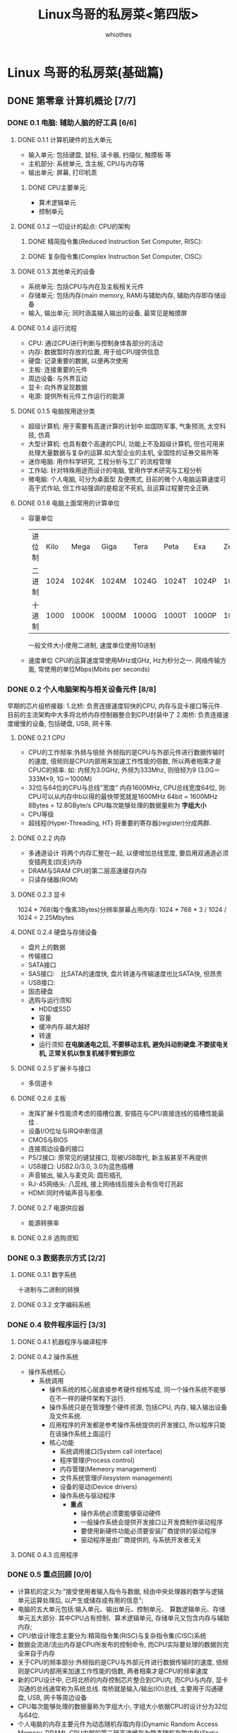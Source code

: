 

#+STARTUP: inlineimages:png
#+OPTIONS: num:nil
#+LATEX_HEADER: \usepackage{ulem}
#+LATEX_HEADER: \usepackage{ctex}
#+LaTeX_HEADER: \sectionfont{\normalfont\scshape}
#+LaTeX_HEADER: \subsectionfont{\normalfont\itshape}
#+AUTHOR: whiothes
#+title: Linux鸟哥的私房菜<第四版>
* Linux 鸟哥的私房菜(基础篇)
** DONE 第零章 计算机概论 [7/7]
*** DONE 0.1 电脑: 辅助人脑的好工具 [6/6]
**** DONE 0.1.1 计算机硬件的五大单元
     * 输入单元: 包括键盘, 鼠标, 读卡器, 扫描仪, 触摸板 等
     * 主机部分: 系统单元, 含主板, CPU与内存等
     * 输出单元: 屏幕, 打印机乖
***** DONE CPU主要单元:
      * 算术逻辑单元
      * 控制单元
**** DONE 0.1.2 一切设计的起点: CPU的架构
***** DONE 精简指令集(Reduced Instruction Set Computer, RISC):
***** DONE 复杂指令集(Complex Instruction Set Computer, CISC):
**** DONE 0.1.3 其他单元的设备
     * 系统单元: 包括CPU与内在及主板相关元件
     * 存储单元: 包括内存(main memory, RAM)与辅助内存, 辅助内存即存储设备
     * 输入, 输出单元: 同时涵盖输入输出的设备, 最常见是触摸屏
**** DONE 0.1.4 运行流程
     * CPU: 通过CPU进行判断与控制身体各部分的活动
     * 内存: 数据暂时存放的位置, 用于给CPU提供信息
     * 硬盘: 记录重要的数据, 以便再次使用
     * 主板: 连接重要的元件
     * 周边设备: 与外界互动
     * 显卡: 向外界呈现数据
     * 电源: 提供所有元件工作运行的能源
**** DONE 0.1.5 电脑按用途分类
     * 超级计算机: 用于需要有高速计算的计划中.如国防军事, 气象预测, 太空科技, 仿真
     * 大型计算机: 也具有数个高速的CPU, 功能上不及超级计算机,
       但也可用来处理大量数据与复杂的运算.如大型企业的主机, 全国性的证券交易所等
     * 迷你电脑: 用作科学研究, 工程分析与工厂的流程管理
     * 工作站: 针对特殊用途而设计的电脑, 曾用作学术研究与工程分析
     * 微电脑: 个人电脑, 可分为桌面型 及便携式,
       目前的微个人电脑运算速度可高于式作站, 但工作站强调的是稳定不死机,
       且运算过程要完全正确.
**** DONE 0.1.6 电脑上面常用的计算单位
     * 容量单位
       | 进位制 | Kilo | Mega  | Giga  | Tera  | Peta  | Exa   | Zetta |
       | 二进制 | 1024 | 1024K | 1024M | 1024G | 1024T | 1024P | 1024E |
       | 十进制 | 1000 | 1000K | 1000M | 1000G | 1000T | 1000P | 1000E |
       一般文件大小使用二进制, 速度单位使用10进制
     * 速度单位
       CPU的运算速度常使用MHz或GHz, Hz为秒分之一.
       网络传输方面, 常使用的单位Mbps(Mbits per seconds)
*** DONE 0.2 个人电脑架构与相关设备元件 [8/8]
    早期的芯片组桥接器:
    1.北桥: 负责连接速度较快的CPU, 内存与显卡接口等元件.
    目前的主流架构中大多将北桥内存控制器整合到CPU封装中了
    2.南桥: 负责连接速度缓慢的设备, 包括硬盘, USB, 网卡等.
**** DONE 0.2.1 CPU
     * CPU的工作频率:外频与倍频
       外频指的是CPU与外部元件进行数据传输时的速度,
       倍频则是CPU内部用来加速工作性能的倍数, 所以两者相乘才是CPUC的频率.
       如: 内频为3.0GHz, 外频为333Mhz, 则倍频为9  (3.0G＝333M×9, 1G＝1000M)
     * 32位与64位的CPU与总线"宽度"
       内存1600MHz, CPU总线宽度64位, 则:\\
       CPU可以从内存中b以得的最快带宽就是1600MHz 64bit = 1600MHz 8Bytes = 12.8GByte/s
       CPU每次能够处理的数据量称为 *字组大小*
     * CPU等级
     * 超线程(Hyper-Threading, HT)
       将重要的寄存器(register)分成两群.
**** DONE 0.2.2 内存
     * 多通道设计
       将两个内存汇整在一起, 以便增加总线宽度, 要启用双通道必须安插两支(四支)内存
     * DRAM与SRAM
       CPU的第二层高速缓存内存
     * 只读存储器(ROM)
**** DONE 0.2.3 显卡
     1024 * 768(每个像素3Bytes)分辨率屏幕占用内存:
     1024 * 768 * 3 / 1024 / 1024 = 2.25Mbytes
**** DONE 0.2.4 硬盘与存储设备
     * 盘片上的数据
     * 传输接口
     * SATA接口
     * SAS接口:　比SATA的速度快, 盘片转速与传输速度也比SATA快, 但昂贵
     * USB接口:
     * 固态硬盘
     * 选购与运行须知
       * HDD或SSD
       * 容量
       * 缓冲内存.越大越好
       * 转速
       * 运行须知 *在电脑通电之后, 不要移动主机, 避免抖动到硬盘.不要拔电关机,
         正常关机以恢复机械手臂到原位*
**** DONE 0.2.5 扩展卡与接口
     * 多信道卡
**** DONE 0.2.6 主板
     * 发挥扩展卡性能须考虑的插槽位置, 安插在与CPU直接连线的插槽性能最佳 .
     * 设备I/O位址与IRQ中断信道
     * CMOS与BIOS
     * 连接周边设备的接口
     * PS/2接口: 原常见的键鼠接口, 现被USB取代, 新主板甚至不再提供
     * USB接口: USB2.0/3.0, 3.0为蓝色插槽
     * 声音输出, 输入与麦克风: 圆形插孔
     * RJ-45网络头: 八蕊线, 接上网络线后接头会有信号灯亮起
     * HDMI:同时传输声音与影像.
**** DONE 0.2.7 电源供应器
     * 能源转换率
**** DONE 0.2.8 选购须知
*** DONE 0.3 数据表示方式 [2/2]
**** DONE 0.3.1 数字系统
     十进制与二进制的转换
**** DONE 0.3.2 文字编码系统
*** DONE 0.4 软件程序运行 [3/3]
**** DONE 0.4.1 机器程序与编译程序
**** DONE 0.4.2 操作系统
     * 操作系统核心
       * 系统调用
         * 操作系统的核心层直接参考硬件规格写成,
           同一个操作系统不能够在不一样的硬件架构下运行.
         * 操作系统只是在管理整个硬件资源, 包括CPU, 内存, 输入输出设备及文件系统.
         * 应用程序的开发都是参考操作系统提供的开发接口, 所以程序只能在该操作系统上面运行
         * 核心功能
           * 系统调用接口(System call interface)
           * 程序管理(Process control)
           * 内存管理(Memeory management)
           * 文件系统管理(Filesystem management)
           * 设备的驱动(Device drivers)
           * 操作系统与驱动程序
             * *重点*
               * 操作系统必须要能够驱动硬件
               * 一般操作系统会提供开发接口让开发商制作驱动程序
               * 要使用新硬件功能必须要安装厂商提供的驱动程序
               * 驱动程序是由厂商提供的, 与系统开发者无关
**** DONE 0.4.3 应用程序
*** DONE 0.5 重点回顾 [0/0]
    * 计算机的定义为:"接受使用者输入指令与数据,
      经由中央处理器的数学与逻辑单元运算处理后, 以产生或储存成有用的信息";
    * 电脑的五大单元包括:输入单元、输出单元、控制单元、 算数逻辑单元、存储单元五大部分.
      其中CPU占有控制、算术逻辑单元, 存储单元又包含内存与辅助内存;
    * CPU依设计理念主要分为:精简指令集(RISC)与复杂指令集(CISC)系统
    * 数据会流进/流出内存是CPU所发布的控制命令,
      而CPU实际要处理的数据则完全来自于内存
    * 关于CPU的频率部分:外频指的是CPU与外部元件进行数据传输时的速度,
      倍频则是CPU内部用来加速工作性能的倍数, 两者相乘才是CPU的频率速度
    * 新的CPU设计中, 已将北桥的内存控制芯片整合到CPU内,
      而CPU与内存, 显卡沟通的总线通常称为系统总线.
      南桥就是输入/输出(IO)总线, 主要用于沟通硬盘, USB, 网卡等周边设备
    * CPU每次能够处理的数据量称为字组大小, 字组大小依据CPU的设计分为32位与64位.
    * 个人电脑的内存主要元件为动态随机存取内存(Dynamic Random Access Memory, DRAM),
      CPU内部的第二层高速缓存为静态随机存取内存(Static Random Access Memory, SRAM)
    * BIOS(Basic Input Output System)是一套程序, 写死在主板上一个内存芯片中,
      在未通电时也能记录数据, 即只读存储器(Read Only Memory, ROM);
    * 目前主流的外接卡接口大多为PCIe接口, 最新为PCIe3.0, 单信道速度高达1.0GBytes/s
    * 传统硬盘的组成为:圆形盘片, 机械手臂, 磁头与主轴马达, 盘片组成分为扇区, 磁道和柱面
    * 磁盘连接到主板的接口大多为SAS和SATA
    * 常见的文字编码为ASCII, 中文主流为UTF8
    * 操作系统(Operating System, OS)是一套程序, 用于管理电脑的所有活动及驱动系统中所有硬件
    * 电脑主要以二进制作为单位
*** DONE 0.6 本章习题 [0/0]
*** DONE 0.7 参考资料与延伸阅读 [0/0]
** DONE 第一章 Linux是什么与如何学习 [0/0]
** DONE 第二章 主机规划与磁盘分区 [0/0]
** DONE 第三章 安装Centos7.x [0/0]
** DONE 第四章 首次登录与线上求助 [8/8]
*** DONE 4.1 首次登录系统 [1/1]
**** DONE 4.1.1 首次登陆CentOS 7.x图形接口
*** DONE 4.2 文字模式下指令的下达 [1/1]
**** DONE 4.2.1 开始下达指令
     #+begin_src bash
       command [-option] parameter1 parameter2 ...
       指令     选项     参数1      参数2
     #+end_src
     说明:
     1.第一部分是"指令" 或"可执行文件名"
     2.command为指令名称, 如cd等
     3.[]在实际输入中并不存在, 通常会在选项前加-号, 如-h, 有时--help
     4.parameter1 parameter2 ...为选项的参数3                                                            0:~*                                                               3 min Sun 9:49:44 AM 2017-02-05, 或command的参数
     5.不同部分以空格间隔
     6.[Enter]按下后执行
     7.长指令可以在行尾使用(\)换行.
     8.其它: \\
     i.bash区分英文大小写\\
     ii.详见第十章bash.
*** DONE 4.3 Linux系统的线上求助man page与info page [4/4]
**** DONE 4.3.1 指令的--help求助说明
     #+begin_src bash
       date --help
     #+end_src
**** DONE 4.3.2 man page
     man = manual(操作说明)
     * 第一行:  "DATE(1)", (1)的意义
       | 代号 | 代表内容                                                           |
       |------+--------------------------------------------------------------------|
       |    1 | 使用者在shell环境中可以操作的指令或可执行文件                      |
       |    2 | 系统核心可调用的函数与工具等                                       |
       |    3 | 一些常用的函数(function)与函数库(library), 大部分为C的函数库(libc) |
       |    4 | 设备文件的说明, 通常在/dev下的文件                                 |
       |    5 | 配置文件或者某些文件的格式                                         |
       |    6 | 游戏(games)                                                        |
       |    7 | 惯例与协定等, 例如Linux文件系统、网络协定、ASCII code等等的说明    |
       |    8 | 系统管理员可用的管理指令                                           |
       |    9 | 跟kernel有关的文件                                                 |
     * man不同部分的说明:
       | 代号        | 内容说明                                                     |
       |-------------+--------------------------------------------------------------|
       | NAME        | 简短的指令、数据名称说明                                     |
       | SYNOPSIS    | 简短的指令下达语法(syntax)简介                               |
       | DESCRIPTION | 较为完整的说明, 这部分最好仔细看看                           |
       | OPTIONS     | 针对SYNOPSIS部分中, 有列举的所有可用的选项说明               |
       | COMMANDS    | 当这个程序(软件)在执行的时候, 可以在此程序(软件)中下达的指令 |
       | FILES       | 这个程序或数据所使用或参考或链接到的某些文件                 |
       | SEE ALSO    | 可以参考的, 跟这个指令或数据有相关的其他说明                 |
       | EXAMPLE     | 一些可以参考的范例                                           |
     * 查看步骤:
       1.先察看NAME的项目, 约略看一下这个数据的意思;
       2.详看DESCRIPTION, 提到相关数据与使用时机;
       3.OPTIONS, 查询选项的意义
       4.SEE ALSO
       5.FILES
     * 按键: 同VIM快捷键
     * 路径: man page默认存放在/usr/share/man目录, 可以通过/etc/man_db.conf修改
**** DONE 4.3.3 info page
     文字模式的网页显示数据
     #+begin_quote
     File: info.info, Node: Top, Next: Getting Started, Up: (dir)
     Info: An Introduction
     *********************
     The GNU Project distributes most of its manuals in the "Info format",
     which you read using an "Info reader".You are probably using an Info
     reader to read this now.
     There are two primary Info readers: ‘info’, a stand-alone program
     designed just to read Info files (*note What is Info?: (info-stnd)Top.),
     and the ‘info’ package in GNU Emacs, a general-purpose editor.At
     present, only the Emacs reader supports using a mouse.
     If you are new to the Info reader and want to learn how to use it,
     type the command ‘h’ now.It brings you to a programmed instruction
     sequence.
     To read about advanced Info commands, type ‘n’ twice.This brings
     you to ‘Advanced Info Commands’, skipping over the "Getting Started"
     chapter.
     Type ‘H’ to see a summary of all available commands.
     This file describes how to use Info, the menu-driven GNU
     documentation system.
     Copyright © 1989, 1992, 1996–2016 Free Software Foundation, Inc.
     Permission is granted to copy, distribute and/or modify this
     document under the terms of the GNU Free Documentation License,
     Version 1.3 or any later version published by the Free Software
     Foundation; with no Invariant Sections, with the Front-Cover Texts
     being "A GNU Manual, and with the Back-Cover Texts as in (a)
     below.A copy of the license is included in the section entitled
     "GNU Free Documentation License".
     (a) The FSF’s Back-Cover Text is: "You have the freedom to copy and
     modify this GNU manual."
     * Menu:
     * Getting Started::             Getting started using an Info reader.
     * Advanced::                    Advanced Info commands.
     * Further Reading::             Where to learn more about Info files.
     * GNU Free Documentation License::  The license for this documentation.
     * Index::                       An index of topics, commands, and variables.
     #+end_quote
     * 数据意义:
       * File: 代表这个info page的数据的来源文件;
       * Node: 代表目前的这个页面属于Top节点.意思是info.info内含有很多信息,
         而Top文件内的一个节点内容而已;
       * Next: 下一个节点的名称为Getting Started, 你也可以按"N"到下个节点去;
       * Up:  回到上一层的节点总揽画面, 你也可以按下"U"回到上一层;
       * Prev: 前一个节点.但由到Top是info.info的第一个节点, 所以上面没有前一个节点的信息.
     * 按键:
       | 按键        | 进行工作                                       |
       | [space]     | 向下翻一页                                     |
       | [Page Down] | 向下翻一页                                     |
       | [Page Up]   | 向上翻一页                                     |
       | [Tab]       | 在node之间移动, 有node的地方, 通常会以*显示.   |
       | [Enter]     | 当光标在node上面时, 按下Enter可以进入该node.   |
       | b           | 移动光标在node上面时, 按下Enter可以进入该node. |
       | e           | 移动光标到该info画面当中的第一个node处         |
       | n           | 前往下一个node处                               |
       | p           | 前往上一个node处                               |
       | u           | 向上移动一层                                   |
       | s (/)       | 在info page当中进行搜寻                        |
       | h, ?        | 显示求助菜单                                   |
       | q           | 结束这次的info page                            |
**** DONE 4.3.4 其他有用的文件(documents)
     =/usr/share/doc/=
     * =--help=
     * =man || info=
     * =/usr/share/doc=
     * 字典
*** DONE 4.4 超简单文书编辑器: nano [0/0]
    略
*** DONE 4.5 正确的关机方法 [0/0]
    * 关机注意事项:
      * 查看在线用户: =who=
        查看网络连接状态: =netstat -a=
        查看后台程序: =ps -aux=
      * 提示使用者将要关机: =shutdown=
      * 正确的关机指令: =shutdown= || =reboot=
    * 关机/开机相关指令:
      * 数据同步写入磁盘: =sync=
      * 惯用的关机指令: =shutdown=
      * 重新开机, 关机: =reboot=, =halt=, =poweroff=
        *Tips* Linux除了tty1~tty7可以用一般帐号关机, 某些distributions需要root密码
      * 数据同步写入磁盘: =sync=
    * =shutdown=:
      * 可以自由选择关机模式: 关机/重新开机 均可;
      * 可以设置关机时间: 立刻关机 || 特定时间关机
      * 自定关机讯息: 将关机讯息传递给线上user
      * 仅发警告讯息: 仅发送信息, 而不关机.
      #+begin_example
      shutdown [OPTIONS...] [TIME] [WALL...]
      Shut down the system.
           --help      Show this help
        -H --halt      Halt the machine
        -P --poweroff  Power-off the machine
        -r --reboot    Reboot the machine
        -h             Equivalent to --poweroff, overridden by --halt
        -k             Don't halt/power-off/reboot, just send warnings
           --no-wall   Don't send wall message before halt/power-off/reboot
        -c             Cancel a pending shutdown
      #+end_example
      #+begin_src bash
        shutdown -h now   #shutdown right now
        shutdown -h 20:25 #shutdown at the time of next 20:25
        shutdown -h +10   #shutdown after 10min
        shutdown -r now   #reboot right now
        shutdown -r +30   'The system will reboot' #reboot after 30min and send the message 'The system will reboot'
        shutdown -k now   'This system will reboot' #Just send the message 'This system will reboot' but do nothing.
      #+end_src
      * 一般重启指令 =sync; sync; sync; reboot=
    * 实际使用systemctl关机
      #+begin_example
      halt                            Shut down and halt the system
      poweroff                        Shut down and power-off the system
      reboot [ARG]                    Shut down and reboot the system
      suspend                         Suspend the system
      hibernate                       Hibernate the system
      hybrid-sleep                    Hibernate and suspend the system
      #+end_example
      #+begin_src bash
        systemctl reboot    #system reboot
        systemctl poweroff  #system poweroff
      #+end_src
*** DONE 4.6 重点回顾 [0/0]
    * 为了避免瞬间断电造成的Linux系统危害,
      建议作为服务器的Linux主机应该加上不断电系统来持续提供稳定的电力
    * 养成良好的操作习惯, 尽量不要使用root直接登录系统,
      应使用一般帐号登录系统, 有需要再转换身份
    * 可以通过"活动总览"查看系统所有使用的软件及快速启用惯用软件
    * 在X的环境下想要"强制"重新启动X的组合按键为
      @@html:<kbd>@@ <C-M-backspace> @@html:</kbd>@@(gnome only?)
    * 默认情况下, Linux提供tty1~tty6的终端机界面
    * 在终端机环境中, 可依据提示字符为$或#判断为一般帐号或root帐号
    * 取得终端机支持的语系数据可下达"=echo $LANG="或"=locale="指令
    * date可显示日期、cal可显示日历、bc可以做为计算机软件;
    * 组合按键中,
      @@html:<kbd>@@ <tab> @@html:</kbd>@@按键可作为(1)命令补齐或(2)文件名补齐或(3)参数选项补齐,
      @@html:<kbd>@@ <C-c> @@html:</kbd>@@可以中断目前正在运行中的程序;
    * Linux 系统上的英文大小写为不同的数据
    * 线上说明系统有man及info两个常见的指令;
    * man page说明后面的数字中, 1代表一般帐号可用指令,
      8代表系统管理员常用指令, 5代表系统配置文件格式;
    * info page可将一份说明文档拆成多个节点(node)显示, 并具有类似超链接的功能, 增 加易读性;
    * 系统需正确的关机比较不容易损坏, 可使用shutdown, poweroff等指令关机.
*** DONE 4.7 本章习题 [0/0]
    * =login:= 之前的欢迎画面
      1.=cat /etc/issue=
      #+begin_example
      Arch L inux \r (\l)
      #+end_example
      2.=man agetty=
      3.略
      4.时间:\t, tty号码:\l
    * 控制台:
      1.实体控制台:实体的屏幕、键盘、鼠标等界面, 让你可以使用该配备来操作系统的环境.
      2.虚拟控制台:由系统衍生出的虚拟控制台, 可以通过该虚拟控制台搭配自己系统的实体配备,
      来操作远端系统的环境.\\
      每个虚拟控制台都是独立运行的.
      3.终端机:你可以用该界面来取得一个可以控制系统的 shell 环境.\\
      大致都称为terminal
    * tty1~tty6的切换方式@@html:<kbd>@@ <C-M-f1>~<C-M-f6> @@html:</kbd>@@
    * 文件名区分大小写
    * 命令使用方式, =man cmd= || =info cmd= || =/usr/share/doc=
    * 设置1:30自动关机 =shutdown -h 1:30=
    * 重启X界面: @@html:<kbd>@@ <C-M-backspace> @@html:</kbd>@@
    * 查询指定日期是星期几 =cal x(月) y(年)=
    * 查询日期与时间参数并指定格式 =date +%Y/%m/%d-%H%M=
    * 切换Virtual console和X-Window: @@html:<kbd>@@ <C-M-f1> @@html:</kbd>@@
      回到X-Window, @@html:<kbd>@@ <C-M-f2>~<C-M-f6> @@html:</kbd>@@进入tty
    * @@html:<kbd>@@ <tab> @@html:</kbd>@@用途: 补全
    * 强制中断程序:@@html:<kbd>@@ <C-c> @@html:</kbd>@@
    * man page中, 指令/文件后数字的意义:
      1: 一般使用者可以使用的命令或可执行文件
      5: 一些配置文件的文件内容格式
      8: 系统管理员可以使用的管理指令
    * man page路径, =/usr/share/man= || =/usr/local/man=
    * 终端乱码: 语系设置不正确, =export LANG=en_US.utf8= || =export LC_ALL=en_US.uTF-8=
    * $ 代表一般用户, #代表root用户
*** DONE 4.8 参考资料与延伸阅读 [0/0]
** DONE 第五章 Linux的文件权限与目录配置 [6/6]
*** DONE 5.1 使用者与群组 [0/0]
*** DONE 5.2 Linux文件权限概念 [4/4]
**** DONE 5.2.1 文件属性
     =-rw-r--r--   1 zhoush         wheel    16684 2017-02-03 19:39 NOTE.ORG=
     * =-rw-r--r--=
       * 第一个字符表示了文件类型
         * d: 表示目录
         * -: 表示文件
         * l: 表示为链接文件
         * b: 表示为设备文件里面的可供存储的周边设备(可随机存取设备)
         * c: 表示为设备文件里的序列埠设备, 如键盘 鼠标(一次性读取设备)
       * 以三个为一组.[r]表示可读, [w]表示可写, [x]表示可执行.
         * 第一组为"文件拥有者可具备的权限"
         * 第二组为"群组帐号的权限"
         * 第三组为"非本人且未加入群组的其它帐号的权限"
     * 第二栏表示有多少个文件名链接到此节点(i-node):
       每个文件都会将它的权限与属性记录到文件系统的i-node中,
       因此每个文件名都会链接到一个i-node.
     * 第三栏表示这个文件(或目录)的"拥有者帐号"
     * 第四栏表示这个文件的所属群组
     * 第五栏为这个文件的容量大小, 默认单位为Bytes
     * 第六栏为这个文件的创建日期或者是最近的修改日期
       如果这个文件或修改的时间距离现在过久, 那么时间部分会仅显示年份而已,
       如需显示完整的时间格式, 可以 =ls -l --full-time=
     * 第七栏为这个文件的文件名
**** DONE 5.2.2 如何改变文件属性与权限
     * =chgrp=: 改变文件所属群组
     * =chown=: 改变文件拥有者
     * =chmod=: 改变文件的权限, SUID, SGID, SBIT等特性
       1.chmod 644 .bashrc
       2.chmod u=rwx, go=rx .bashrc
       3.chmod a-x .bashrc
**** DONE 5.2.3 目录与文件之权限的意义
     * 权限对目录的重要性
       * r (read contents in directory): 表示具有读取目录结构清单的权限
       * w (modify contents of directory): 表示具有改动该目录结构清单的权限
         * 创建新的文件与目录
         * 删除已经存在的文件与目录(不论该文件的权限为何)
         * 将已存在的文件或目录改名
         * 搬移该目录内的文件, 目录位置.(目录的w权限与该目录下面的文件改动有关)
       * x (access directory):表示使用者能否进入该目录成为工作目录
       | 元件 | 内容         | 叠代物件   | r            | w            | x            |
       | 文件 | 详细数据data | 文件数据夹 | 读取文件内容 | 修改文件内容 | 执行文件内容 |
       | 目录 | 文件名       | 可分类抽屈 | 读到文件名   | 修改文件名   | 进行该目录   |
     * 完成任务的最小权限
       * /dir1/file1
       * /dir2
       | 操作动作         | /dir1 | /dir1/file1 | /dir2 | 重点                            |
       | 读取file1        | x     | r           | -     | 需要能够进入/dir1               |
       | 修改file1        | x     | rw          | -     | 能够进入/dir1且可以修改file1    |
       | 执行file1        | x     | rx          | -     | 能够进入/dir1且file1可以运行    |
       | 删除file1        | wx    | -           | -     | 能够进入/dir1且具有目录修改权限 |
       | 复制file1到/dri2 | x     | r           | wx    | 能够读取file1且能够修改/dir2    |
**** DONE 5.2.4 Linux文件种类与扩展名
     * 文件种类
       * 正规文件(regular file): 就是一般我们在进行存取的类型的文件,
         * 纯文本文件(ASCII): 这是Linux系统中最多的一种文件类型, 文件内容可以直接读取
         * 二进制文档(binary): 可执行文件
         * 数据文档(data): 有些程序在运行的过程中要读取特定格式的文件,
           那些特定格式的文件都可以被称为数据文件, 如 [[/var/log/wtmp][/var/log/wtmp]]
       * 目录(directory): 就是目录, 第一个属性为[d]
       * 链接文件(link): 类似Windows系统下的快捷方式, 第一个属性为[l](英文L的小写)
       * 设备与设备文件(device): 系统周边及储存相关的文件, 通常在[[file:/dev][/dev]]目录下
         * 区块(block)设备文件: 储存数据, 以提供系统随机存取的周边设备
         * 字符(character)设备文件: 序列埠的周边设备, 如键盘、鼠标
       * 数据接口文件(sockets): 通常被用在网络上的数据承接.
         可以启动一个程序来监听用户端的要求, 用户端可以通过这个socket来进行数据沟通.
         第一个属性为[s], 最常在[[/run][/run]]或[[/tmp][/tmp]]目录中看到这种文件类型
       * 数据输送文件(FIFO, pipe): FIFO也是一种特殊的文件类型, 主要的目的在解决多个程序同时存取一个文件所造成
         的错误问题.FIFO是first-in-first-out的缩写.第一个属性为[p]
     * Linux文件扩展名
       Linux文件没有"扩展名", 但希望借助扩展名了解文件作用了
       * *.sh: 脚本或批处理文件(scripts), 因批处理文件通常由shell写就
       * Z, .tar, .tar.gz, .tgz: 经过打包的压缩文件.因压缩软件分别为gunzip, tar等
       * .html, .php: 网页相关文件, 分别代表HTML语法与PHP语法的网页文件,
         .html可使用网页浏览器直接打开,
         .php需要通过client端的浏览器的server端浏览
     * Linux文件长度限制
       * 最大容许文件名为255Bytes
     * Linux文件名称的限制, 避免使用特殊字符, 如下:
     #+ BEGIN_EXAMPLE
     ?><;&![]\'"`(){}
     #+ END_EXAMPLE
*** DONE 5.3 Linux目录配置 [4/4]
**** DONE 5.3.1 Linux目录配置的依据--FHS(Filesystem Hierachy Standard)
     |                             | 可分享的(sharable)          | 不可分享的(unsharable) |
     | 不变的(static)              | [[/usr][/usr]](软件放置处)            | [[/etc][/etc]](配置文件)         |
     | [[/opt][/opt]] (第三方协力软件)       | [[/boot][/boot]] (开机与核心文件)      |                        |
     | 可变动的 (variable)         | [[/var/mail][/var/mail]] (使用者邮件信息)  | [[/var/run][/var/run]] (程序相关)    |
     | [[/var/spool/news][/var/spool/news]] (新闻群组)  | [[/var/lock][/var/lock]] (程序相关)        |                        |
     类型说明:
     * 可分享的: 可以分享给其它系统挂载使用的目录, 包括可执行文件与使用者的邮件等数据
     * 不可分享的: 自己机器上面运行的设备文件或者是与程序有关的socket文件, 仅与自身机器有关
     * 不变的: 有些数据不会经常变动.如函数库、文件说明文档、系统管理员所管理的主机服务配置文件
     * 可变动的: 经常改变的数据, 如登录文件、一般用户可自地收受的新闻群组等.
     FHS针对目录树架构仅定义三层目录, 如下:
     * [[/var/run][/]] (root, 根目录) : 与开机系统有关
     * [[/usr][/usr]] (unix software resource): 与软件安装/执行有关
     * [[/var/run][/var]] (variable) : 与系统运行过程有关
     * 根目录 ([[/][/]]) 的意义与内容:\\
       FHS标准建议:根目录(/)所在分区应该越小越好,
       且应用程序所安装的软件最好不要与根目录放在同一个分区内.\\
       如此不但性能较佳, 根目录所在的文件系统也较不容易发生问题.\\
       因此FHS定义出根目录(/)下面应该要有下面这些次目录:
       | 目录                             | 应放置文件内容                                                         |
       | 第一部分:FHS要求必须要存在的目录 |                                                                        |
       | [[/bin][/bin]]                             | 单人维护模式下还能够被操作的指令.|
       |                                  | [[/bin][/bin]]下面的指令可以被root与一般帐号使用                                 |
       | [[/boot][/boot]]                            | 放置开机会使用到的文件, |
       |                                  | 包括Linux核心文件以及开机菜单与开机所需配置文件.|
       |                                  | Linux Kernel常用的文件名为:vmlinuz, grub开机管理程序会存在[[/boot/grub][/boot/grub]]   |
       | [[/dev/][/dev]]                             | 设备与周边设备都是以文件的形态存在于此目录.|
       |                                  | 比较重要的文件:[[/dev/null][/dev/null]], [[/dev/zero][/dev/zero]], [[/dev/tty][/dev/tty]], [[/dev/loop][/dev/loop]], [[/dev/sd][/dev/sd]]...|
       | [[/etc][/etc]]                             | 系统主要的配置文件.如帐号密码文件, 各种服务的起始文件.|
       |                                  | 一般用户可查询, 但只有root可修改.FHS建议不要放置可执行文件.|
       |                                  | 比较重要的文件:[[/etc/modprobe.d][/etc/modprobe.d]], [[/etc/passwd][/etc/passwd]], [[/etc/fstab][/etc/fstab]], [[/etc/issue][/etc/issue]]...|
       |                                  | FHS另外规范几个重要的目录:[[/etc/opt][/etc/opt]](必要)-第三方软件的相关配置文件      |
       |                                  | [[/etc/X11][/etc/X11]](建议):与X-Window有关的各种配置文件, 尤其是xorg.conf            |
       |                                  | [[/etc/sgml][/etc/sgml]](建议):与SGML格式有关的各项配置文件                           |
       |                                  | [[/etc/xml][/etc/xml]](建议):与XML格式有关的各项配置文件                             |
       | [[/media][/media]]                           | 可移动设备, 包括软盘, 光盘, DVD等设备                                     |
       |                                  | 常用文件名:[[/media/floppy][/media/floppy]], [[/media/cdrom][/media/cdrom]]...|
       | [[/mnt][/mnt]]                             | 额外设备, 与[[/media][/media]]相同, 这个目录作为暂时挂载                           |
       | [[/opt][/opt]]                             | 第三方软件放置的目录.自行安装额外的软件(非原distribution提供).|
       |                                  | 以前的Linux系统中, 习惯放置在[[/usr/local][/usr/local]]目录                             |
       | [[/run][/run]]                             | 早期[[/var/run][/var/run]], 新版FHS规范到[[/run][/run]].|
       |                                  | 由于[[/run][/run]]可以使用内存访问, 性能更佳                                      |
       | [[/sbin][/sbin]]                            | 只有root有权使用设置系统, 其他帐号只能查询.|
       |                                  | 服务器软件程序放置到[[/usr/sbin][/usr/sbin]]                                          |
       |                                  | 自行安装的软件所产生的系统可执行文件放置到[[/usr/local/sbin][/usr/local/sbin]]              |
       |                                  | 常见的指令:fdisk, fsck, ifconfig, mkfs...|
       | [[/srv][/srv]]                             | 可视为"service"的缩写, 网络服务启动后, 所需取用的数据目录.|
       |                                  | 常见的服务:WWW, FTP.WWW需要的网页数据可放置在[[/srv/www][/srv/www]]                 |
       |                                  | 未提供给网络任何人浏览, 默认仍建议[[/var/lib][/var/lib]]                              |
       | [[/tmp][/tmp]]                             | 让一般使用者或者正在执行的程序暂时放置文件.|
       |                                  | 任何人都可存取, 所以需要定期清理.|
       |                                  | *重要数据不可放置在此目录*                                             |
       |                                  | /FHS建议开机时将[[/tmp][/tmp]]下数据都删除/                                      |
       | [[/usr][/usr]]                             | 第二层FHS设置, 后续介绍                                                |
       | [[/var][/var]]                             | 第二层FHS设置, 主要为放置变动性的变量, 后续介绍                          |
       | 第二部分:FHS建议可以存在的目录   |                                                                        |
       | [[/home][/home]]                            | 系统默认的使用者主文件夹(home directory).|
       |                                  | 新增一般帐号时, 默认的主文件夹都会规范到这里.|
       |                                  | 两种代号:~:目前使用者的主文件夹, dmtsai:dmtsai的主文件夹               |
       | [[/lib][/lib<qual>]]                       | 存放与[[/lib][/lib]]不同格式的二进制函数库, 如[[/lib64][/lib64]]                              |
       | [[/root][/root]]                            | 系统管理员(root)的主文件夹.|
       |                                  | 单人维护模式仅挂载根目录时, 就能够拥有root的主文件夹                    |
       Linux中比较重要的目录:
       | 目录        | 应放置文件内容                                                                           |
       | [[/lost+found][/lost+found]] | 标准的ext2/ext3/ext4文件格式系统才会产生的目录, |
       |             | 目的在于文件系统发生错误时, 将遗失的片段放置本目录                                        |
       | [[/proc][/proc]]       | "虚拟文件系统(virtual filesystem)", 放置的数据都在内存, |
       |             | 如系统核心, 进程信息(process), 周边设备的状态及网络状态.本身不占用硬盘空间.|
       |             | 比较重要的文件:[[/proc/cpuinfo][/proc/cpuinfo]], [[/proc/dma][/proc/dma]], [[/proc/interrupts][/proc/interrupts]], [[/proc/ioports][/proc/ioports]], [[/porc/net/*][/proc/net/*]]...|
       | [[/sys][/sys]]        | 是虚拟文件系统, 不占用硬盘空间.|
       |             | 记录核心与系统硬件信息较相关的信息.包括已载入的核心模块与核心侦测到的硬件设备信息        |
     * [[/usr][/usr]](unix system resource)的意义与内容:
       放置的数据属于可分享的与不可变动的(sharable, static), \\
       FHS建议所有软件开发者: 应该将他们的数据合理的分别放置到这个目录, \\
       而不要自行创建该软件自己独立的目录.\\
       [[/usr][/usr]]的次目录建议有下面这些:
       | 目录                              | 应放置文件内容                                                           |
       | 第一部分: FHS要求必须要存在的目录 |                                                                          |
       | [[/usr/bin][/usr/bin]]                          | 所有一般用户能够使用的指令都放在这里, 与[[/bin][/bin]]相同)                        |
       |                                   | FHS要求此目录下不应该有子目录                                            |
       | [[/usr/lib][/usr/lib]]                          | 基本上, 与[[/lib][/lib]]功能相同, 所以[[/lib][/lib]]就是链接到此目录                           |
       | [[/usr/local][/usr/local]]                        | 系统管理员自行安装下载的软件, 该目录下也具有bin, etc, include, lib...次目录 |
       | [[/usr/sbin][/usr/sbin]]                         | 非系统正常运行所需要的指令(与[[/usr/sbin][/sbin]]相同)                                  |
       | [[/usr/share][/usr/share]]                        | 主要旋转只读架构的数据文件, 包括共享文件.|
       | 第二部分:FHS建议可以存在的目录    |                                                                          |
       | [[/usr/games][/usr/games]]                        | 与游戏比较相关的数据                                                     |
       | [[/usr/include][/usr/include]]                      | c/c++等程序语言的头文件                                                  |
       | [[/usr/libexec][/usr/libexec]]                      | 不被一般使用者惯用的可执行文件或脚本.如X-Window下的操作指令              |
       | [[/usr/lib<qual>][/usr/lib<qual>]]                    | 与[[/usr/lib<qual>][/lib<qual>]]相同                                                         |
       | [[/usr/src][/usr/src]]                          | 源代码, src=source, 核心源代码建议旋转到[[/usr/src/linux][/usr/src/linux]]目录                |
     * [[/var][/var]]的意义与内容:
       在系统运行后渐渐占用硬盘容量.主要针对常态性变动的文件, \\
       包括高速缓存(cache), 登录文件(log file)以及某些软件运行所产生的文件, \\
       包括程序文件(lock file, run file), 或者mysql数据库的文件等.常见的次目录有:
       | 目录                             | 应放置文件内容                                                             |
       | 第一部分:FHS要求必须要存在的目录 |                                                                            |
       | [[/var/cache][/var/cache]]                       | 应用程序本身运行过程中产生的一些暂存盘                                     |
       | [[/var/lib][/var/lib]]                         | 程序本身执行的过程中, 需要使用到的数据文件放置的目录.|
       | [[/var/lock][/var/lock]]                        | 资源锁目录.目前此目录挪到[[/run/lock][/run/lock]]                                         |
       | [[/var/log][/var/log]]                         | 登录文件放置的目录.|
       |                                  | 重要的文件:[[/var/log/messages][/var/log/messages]], [[/var/log/wtmp][/var/log/wtmp]](记录登录者的信息)...|
       | [[/var/mail][/var/mail]]                        | 个人电子邮件信箱的目录, 这个目录也被放置到[[/var/spool/mail][/var/spool/mail]]目录               |
       | [[/var/run][/var/run]]                         | 程序或服务启动后, PID存放目录, 与[[/var/run][/run]]相同                                    |
       | [[/var/spool/mail][/var/spool]]                       | 伫列数据, 即排队等待其它程序使用的数据, 通常使用后会被删除.|
       |                                  | 例:收到邮件后会放置到[[/var/spool/mail][/var/spool/mail]], 使用者收下后就会删除.|
       |                                  | 寄不出去会放到[[/var/spool/mqueue][/var/spool/mqueue]], 送出后会删除, 工作调度会放到[[/var/spool/cron][/var/spool/cron]] |
     * 针对FHS, 各家distributions的异同, 与CentOS7的变化
**** DONE 5.3.2 目录树(directory tree)
     * 目录树的起始点为根目录([[/][/]], root);
     * 每一个目录不止能使用本地端的partition的文件系统, 也可以使用网络上的filesystem.
       例:可以利用 Network File System(NFS)服务器挂载某特定目录等.
     * 每一个文件在此目录树中的文件名(包含完整路径)都是独一无二的.
     #+begin_src bash
       ~/S/Practice/vbird_linux_basic λ ls -l /
       total 24
       lrwxrwxrwx   1 root           root         7 2016-12-06  2016 bin -> usr/bin
       drwxr-xr-x   4 root           root     16384 1970-01-01  1970 boot
       drwxr-xr-x   1 root           root        14 2016-11-15  2016 data
       drwxr-xr-x  21 root           root      3480 2017-02-04 12:23 dev
       drwxr-xr-x   1 root           root      2796 2017-01-26 18:10 etc
       drwxr-xr-x   1 root           root        24 2016-11-06  2016 home
       lrwxrwxrwx   1 root           root         7 2016-12-06  2016 lib -> usr/lib
       lrwxrwxrwx   1 root           root         7 2016-12-06  2016 lib64 -> usr/lib
       drwxr-xr-x   1 root           root        56 2016-11-23  2016 mnt
       drwxr-xr-x   1 root           root        76 2016-12-31  2016 opt
       dr-xr-xr-x 259 root           root         0 2017-02-04 12:23 proc
       drwxr-x---   1 root           root       336 2017-02-03 21:36 root
       drwxr-xr-x  19 root           root       520 2017-02-04 12:23 run
       lrwxrwxrwx   1 root           root         7 2016-12-06  2016 sbin -> usr/bin
       drwxr-xr-x   1 root           root        14 2015-10-01  2015 srv
       dr-xr-xr-x  13 root           root         0 2017-02-04 12:23 sys
       drwxrwxrwt  16 root           root       480 2017-02-04 17:44 tmp
       drwxr-xr-x   1 root           root        80 2016-12-29  2016 usr
       drwxr-xr-x   1 root           root       122 2016-12-12  2016 var
     #+end_src
     #+CAPTION: 目录树架构示意图
     #+NAME: 目录树架构示意图
     [[/home/zhoush/Srcs/Practice/vbird_linux_basic/目录树架构示意图.png]]
**** DONE 5.3.3 绝对路径与相对路径
     * 绝对路径: 由根目录([[/][/]])开始写起的文件名或目录名称, 如[[/home/zhoush/.bashrc][/home/zhoush/.bashrc]]
     * 相对路径: 相对于目前路径的文件名写法, 如[[./home/zhoush][./home/zhoush]]
       * .: 代表当前的目录, 也可以用./表示
       * ..: 代表上一层目录, 也可以用../表示
**** DONE 5.3.4 CentOS的观察
*** DONE 5.4 重点回顾 [0/0]
    * Linux的每个文件, 可分别给使用者, 群组与其他人不同的rwx权限;
    * 群组最有力的功能之一, 就是当你在团队开发资源的时候, 且每个帐号都可以拥有多个群组的支持
    * 利用 =ls -l= 显示的文件属性中, 第一个字段是文件的权限, 共10位, 第一个位是文件类型, 接下来三个一组为权限
    * 如果文件名之前多一个".", 代表这个文件为隐藏文件
    * 需要root权限时可以使用 =su -= 切换身份, 处理完毕使用 =exit= 或@@html:<kbd>@@ C-d @@html:</kbd>@@离开环境, =sudo= 获取临时root权限.
    * 更改文件的群组支持可用 =chgrp=, 修改文件的拥有者可用 =chown=, 修改文件的权限可用 =chmod=.
    * =chmod= 修改权限的方法有w丙种, 分别为符号法和数字法, 数字法中r, w, x分别为4, 2, 1;
    * 对文件来说, 权限的表现为:
      * r: 可读, 可查文件内容
      * w: 可写, 可以增, 删, 改文件内容
      * x: 可执行文件
    * 对目录来说, 权限的表现为:
      * r: 可读, 查询目录
      * w: 可写, 可以增, 删, 改文件
      * x: 可进入目录
    * 要开发目录给任何人浏览时, 应该至少给r, x权限, 但w权限需要谨慎
    * 能否读取某个文件内容, 和文件所在目录的权限也有关系(目录至少需要有x的权限).
    * Linux的文件名限制为:单一文件或目录的最大允许文件名为255Bytes(255个英文字符)
    * 根据FHS官方文件指出, 希望让使用者可以了解到已安装软件通常放置于哪个目录
    * FHS的四种目录特色:sharable, unsharable, static, variable
    * FHS定义的三层主目录: [[/][/]], [[/var][/var]], [[/usr][/usr]]
    * 绝对路径文件名要从根目录[[/][/]]开始, 否则是相对路径的文件名.
*** DONE 5.5 本章练习 [0/0]
    * 文件名长度限制:  255字符
    * 文件权限-rwxrwxrwx的意义:  任何人皆可读, 可写, 可执行, 但不一定能删除
    * 将文件权限修改为-rwxr-xr--的指令:  =chmod 754 filename= 或 =chmod u=rwx, g=rx, o=r filename=
    * 更改文件的拥有者与群组指令:  =chown=, =chgrp=
    * 下面的目录主要放置数据:
      * [[/etc/][/etc]]: 几乎系统所有设置文件, 尤其[[/etc/passwd][passwd]], [[/etc/shadow][shadow]]
      * [[/boot][/boot]]: 开机配置文件, 也是默认存放核心vmlinuz的位置
      * [[/usr/bin][/usr/bin]]: 一般可执行文件
      * [[/usr/bin][/bin]]: 一般可执行文件
      * [[/usr/bin][/sbin]]: 系统管理员常用指令集
      * [[/dev][/dev]]: 系统管理员常用指令集
      * [[/var/log][/var/log]]: 系统登录文件
      * [[/run][/run]]: 经常变动的项目 (每次开机都不同, 如程序的PID) 移动到内存,
        所以[[/run][/run]]不占用实际硬盘
*** DONE 5.6 参考资料与延伸阅读 [0/0]
    1.[[http://en.wikipedia.org/wiki/Comparison_of_file_systems][各种文件系统的文件名长度限制, 维基百科:]]
    2.[[http://en.wikipedia.org/wiki/Filesystem_Hierarchy_Standard][FHS标准的相关说明: 维基百科简易说]]
    [[http://www.pathname.com/fhs/pub/fhs-2.3.html][FHS2.3 (2004年版) 的标准文件]]
    [[http://refspecs.linuxfoundation.org/FHS_3.0/fhs-3.0.pdf][FHS3.0 (2015年版) 的标准文件]]
** DONE 第六章 Linux文件与目录管理 [8/8]
*** DONE 6.1 目录与路径 [3/3]
**** DONE 6.1.1 相对路径与绝对路径
     * 相对路径的用途:
       目录层次较深, 较大关联间的目录操作
     * 绝对路径的用途:
       文件名的正确性较好
**** DONE 6.1.2 目录的相关操作
     #+begin_example
     .代表此层目录
     ..代表上一层目录
     -          代表前一个工作目录
     ~          代表目前使用者的主文件夹
     ~account   代表account使用者的主文件夹
     #+end_example
     常见的处理目录的指令:
     * =cd=: 变换目录
     * =pwd=: 显示目前所在绝对路径
     * =mkdir=: 创建新目录
     * =rmdir=: 删除空目录
**** DONE 6.1.3 关于可执行文件路径的变量: $PATH
     * 不同身份使用者默认的PATH不同, 默认能够随意执行的指令也不同
     * PATH可修改 ( =export PATH= )
     * 使用绝对路径或相对路径直接指定指令的文件名执行, 会比搜寻PATH正确性更高
     * 指令放在正确的目录下, 执行才会比较方便
     * 当前目录 (.) 最好不要放到PATH中
*** DONE 6.2 文件与目录管理 [3/3]
**** DONE 6.2.1 文件与目录检视: =ls=
     =ls --help= 查看用法
**** DONE 6.2.2 复制、删除与移动: =cp=, =rm=, =mv=
     * =cp= 需要注意:
       * 是否需要完整的保留来源文件的信息
       * 来源是否为链接文件 (symbolic link file)?
       * 来源文件是否为特殊的文件, 如FIFO, socket等?
       * 来源文件是否为目录
     * =rm= (移除文件或目录)
       删除"-aaa-"目录: =rm -- -aaa-=
     * =mv= (移动文件与目录或更名)
**** DONE 6.2.3 取得路径的文件名称与目录名称
     * =basename=
       #+begin_example
       /usr/bin/basename /home/zhoush/Projects/
       Projects
       #+end_example
     * =dirname=
       #+begin_example
       /usr/bin/dirname /home/zhoush/Projects/
       /home/zhoush
       #+end_example
*** DONE 6.3 文件内容查阅 [5/5]
    * =cat= 由第一行开始显示文件内容
    * =tac= 从最后一行开始显示, =cat= 倒写
    * =nl= 显示时输出行号
    * =more= 一页一页显示文件内容
    * =less= 与 =more= 类似, 但可以向前翻页
    * =head= 只看前几行
    * =tail= 只看尾几行
    * =od= 以二进制方式读取文件内容
**** DONE 6.3.1 直接检视文件内容
**** DONE 6.3.2 可翻页检视
     * =more=
       * @@html:<kbd>@@ SPC @@html:</kbd>@@: 代表向下翻一页
       * @@html:<kbd>@@ Enter @@html:</kbd>@@: 向下翻一行
       * @@html:<kbd>@@ /字符串 @@html:</kbd>@@: 查询指定字符串
       * @@html:<kbd>@@ :f @@html:</kbd>@@: 显示文件名及当前行数
       * @@html:<kbd>@@ q @@html:</kbd>@@: quit, 离开 =more=
       * @@html:<kbd>@@ b @@html:</kbd>@@或@@html:<kbd>@@ C-b @@html:</kbd>@@: 只对文件有用, 对管线无用
     * =less=
       * @@html:<kbd>@@ SPC @@html:</kbd>@@: 向下翻动一页;
       * @@html:<kbd>@@ <next> @@html:</kbd>@@: 向下翻动一页;
       * @@html:<kbd>@@ <prior> @@html:</kbd>@@: 向上翻动一页;
       * @@html:<kbd>@@ /字符串 @@html:</kbd>@@: 向下查询指定字符串
       * @@html:<kbd>@@ ?字符串 @@html:</kbd>@@: 向上查询指定字符串
       * @@html:<kbd>@@ n @@html:</kbd>@@: 重复前一个搜寻 (与 / 或 ? 有关!)
       * @@html:<kbd>@@ N @@html:</kbd>@@: 反向的重复前一个搜寻 (与 / 或 ? 有关!)
       * @@html:<kbd>@@ g @@html:</kbd>@@: 前进到这个数据的第一行去;
       * @@html:<kbd>@@ G @@html:</kbd>@@: 前进到这个数据的最后一行去 (注意大小写);
       * @@html:<kbd>@@ q @@html:</kbd>@@: quit, 离开 =less=
**** DONE 6.3.3 数据撷取: =head=, =tail=
**** DONE 6.3.4 非纯文件文件: =od=
**** DONE 6.3.5 修改文件时间或创建新文件: =touch=
     最常使用的情况:
     * 创建空文件
     * 将文件的时间修为当前(mtime与atime)
*** DONE 6.4 文件与目录的默认权限与隐藏权限 [4/4]
    =chattr= 与 =lsattr=
**** DONE 6.4.1 文件默认权限: =umask=
     默认情况如下:
     * 若使用者创建为"文件", 则默认没有可执行(x)权限, 即只有rw,
       也就是最大为666, 默认权限为:-rw-rw-rw-
     * 若使用者创建为"目录", 则由于x决定是否可以进入目录,
       默认所有权限均开放, 也就是777, 默认权限为:-rwxrwxrwx
**** DONE 6.4.2 文件隐藏属性
     * =chattr= (设置文件隐藏属性)
       =man chattr=, =man btrfs-man5=
     * =lsattr=
       =man lsattr=
**** DONE 6.4.3 文件特殊权限:SUID, SGID, SBIT
     * Set UID
       * SUID权限仅对二进制程序有效
       * 执行者对于该程序需要具有x的可执行权限
       * 本权限仅在执行该程序的过程中有效
       * 执行者将具有该程序拥有者(owner)的权限
       * 举例如下:
         1.dmtsai对于/usr/bin/passwd具有x权限, 表示dmtsai可以执行passwd
         2.passwd的拥有者是root帐号
         3.dmtsai执行passwd的过程中, 会 *暂时* 获得root权限
         4./etc/shadow就可以被dmtsai所执行的passwd所修改.
         但 =cat= 不具有SUID权限, 所以dmtsai不能通过 =cat= 读取/etc/shadow内容.
     * Set GID
       * SGID对二进制程序有用:
         * 程序执行者对于该程序来说, 需具备x的权限;
         * 执行者在执行的过程中将会获得该程序群组的支持
         * 使用一般用户执行locate时, 将会取得locate群组的支持
         * 举例如下:
           #+begin_src bash
             ls -l /usr/bin/locate
             -rwxr-sr-x   1 root           locate      39520 2014-12-15  2014 /usr/bin/locate
           #+end_src
       * SGID对目录的作用:
         * 使用者若对此目录具有rx权限, 使用者能够进入此目录
         * 使用者在此目录下的有效群组(effective group) 将会变成该目录的群组
         * 用途: 若使用者在此目录下具有w的权限(可以新建文件),
           则使用者所创建的新文件的群组与此目录的群组相同.
     * Sticky Bit
       SBIT目前只针对目录有效.
       * 当使用者对于此目录具有wx权限
       * 当使用者在该目录下创建文件或目录时, 仅自己与root才有权力删除该文件(如[[/tmp][/tmp]]).
       * 测试:
         1.以 root 登陆系统, 并且进入 /tmp 当中;
         2.touch test, 并且更改 test 权限成为 777 ;
         3.以一般使用者登陆, 并进入 /tmp;
         4.尝试删除 test 这个文件!
     * SUID/SGID/SBIT权限设置:
       * 4为SUID
       * 2为SGID
       * 1为SBIT
**** DONE 6.4.4 观察文件类型: =file=
*** DONE 6.5 指令与文件的搜寻 [2/2]
**** DONE 6.5.1 指令文件的搜寻
     * =which= (寻找"可执行文件")
       #+begin_src bash
         /usr/bin/which ifconfig
         /usr/bin/ifconfig
       #+end_src
     * =history=
     * =type=
**** DONE 6.5.2 文件文件名的搜寻
     * =whereis= (由一些特定的目录中寻找文件文件名)
       #+begin_src bash
         /usr/bin/whereis ifconfig
         ifconfig: /usr/bin/ifconfig /usr/share/man/man8/ifconfig.8.gz
       #+end_src
     * =locate / updatedb=
     * =find=
       =man find=
*** DONE 6.6 极重要的复习! 权限与指令间的关系 [0/0]
*** DONE 6.7 重点回顾 [0/0]
    * 绝对路径: 一定由根目录[[/etc/group][/]]写起；相对路径:不由[[/etc/group][/]]写起, 而是由相对当前目录写起
    * 特殊目录有: ., .., -, ~, ~zhoush
    * 与目录相关指令有: =cd=, =mkdir=, =rmdir=, =pwd= 等重要指令
    * =rmdir= 仅能删除空目录, 要删除非空目录需要使用"=rm -r="指令
    * 使用者能使用的指令是依据PATH变量所规定的目录去搜寻的
    * =ls= 可以检视文件的属性, 尤其-d, -a, -l等选项特别重要!
    * 文件的复制, 删除, 移动可以分别使用: =cp=, =rm=, =mv=等命令
    * 检查文件的内容(读文件)可使用的指令包括有: =cat=, =tac=, =nl=, =more=, =less=, =head=, =tail=, =od= 等
    * =cat -n= 与 =nl= 均可显示行号, 但默认的情况下, 空白行会不会编号并不相同;
    * =touch= 的目的在修改文件的时间参数, 但也可以用来创建空文件;
    * 一个文件记录的时间参数有三种:
      分别是access time(atime), statu stime(ctime), modification time(mtime),
      ls默认显示mtime
    * 除了传统的rwx权限之外, extX/xfs文件系统中, 还可以使用chattr与lsattr设置及观察隐藏属性.
    * 新建文件/目录时, 新文件的默认权限使用umask来规范.
      默认目录完全权限为drwxrwxrwx, 文件为-rw-rw-rw-
    * 文件具有SUID的特殊权限时, 使用者执行此程序时, 在执行过程中使用者会暂时具有程序拥有者的权限
    * 目录具有SGID的特殊权限时, 使用者在这个目录下面新建的文件群组都会与该目录的相同
    * 目录具有SBIT的特殊权限时, 使用者在该目录下使用者创建的文件只有自己与root能够删除
    * 观察文件的类型可以使用 =file= 指令
    * 搜寻指令的完整文件名可用 =which= 或 =type=
    * 搜寻文件的完整文件名可用 =whereis= 查询特定目录或使用 =locate= 到数据库中查询
    * 利用 =find= 可以加入许多选项参数查询文件系统
*** DONE 6.8 本章习题 [0/0]
** DONE 第七章 Linux磁盘与文件系统管理 [7/7]
*** DONE 7.1 认识Linux文件系统 [9/9]
**** DONE 7.1.1 磁盘组成与分区的复习
     * 磁盘的物理组成
       * 圆形的盘片(记录数据)
       * 机械手臂, 与在机械手臂上的磁头(读写盘片上的数据)
       * 主轴马达, 可以转动盘片, 让机械手臂的磁头在盘片上读写数据
     * 盘片的物理组成
       * 扇区(Sector)为最小的物理存储单位, 且依据磁盘设计不同, 主要有512Bytes与4K两种方式
       * 扇区组成一个圆 , 是柱面(Cylinder)
       * 早期以柱面为最小分区单位, 现在通常使用扇区为最小分区单位
       * 磁盘分区表主要有两种格式, MBR && GPT
       * MBR分区表中, 第一个扇区最重要, 里面有:
         1.主要开机区(Master boot record, MBR)及分区表(partition table),
         MBR占446Bytes, partition table占64Bytes
       * GPT分区表除了分区数量扩充较多之外, 支持的磁盘容量也可以超过2TB
**** DONE 7.1.2 文件系统特性
     * superblock: 记录filesystem的整休信息, 包括inode/block的总量, 使用量, 剩余量,
       以及文件系统的格式与相关信息.
     * inode: 记录文件的属性, 一个文件占用一个inode, 同时记录此文件的数据所在的block号码
     * block: 实际记录文件的内容, 若文件太大时, 会占用多个block.
**** DONE 7.1.3 Linux的EXT2文件系统(inode)
     Ext2文件系统的block限制:
     * data block(数据区块)
       | block大小          | 1KB  | 2KB   | 4KB  |
       | 最大单一文件限制   | 16GB | 256GB | 2TB  |
       | 最大文件系统总容量 | 2TB  | 8TB   | 16TB |
       * 原则上, block的大小与数量在格式化完就不能够再改变了(除非重新格式化)
       * 每个block内最多只能够旋转一个文件的数据
       * 承上, 如果文件大于block的大小, 则一个文件会占用多个block的数量;
       * 承上, 若文件小于block, 则该block的剩余容量就不能够再被使用了!(磁盘空间会浪费)
     * inode table(inode表格)
       inode记录的文件数据:
       * 该文件的存取模式(read/write/excute)
       * 该文件的拥有者与群组(owner/group)
       * 该文件的容量
       * 该文件创建或状态改变的时间(ctime)
       * 最近一次的读取时间(atime)
       * 最近修改时间(mtime)
       * 定义文件特性的旗标(flag), 如SUID...
       * 该文件真正内容的指向(pointer)
       inode的特色
       * 每个inode大小均固定为128Bytes(新的ext4/xfs可设置到256Bytes)
       * 每个文件都会占用一个inode而已
       * 承上, 文件系统能够创建的文件数量与inode数量有关
       * 系统读取文件时需要先找到inode, 并分析inode所记录的权限与使用者是否符合,
         符合才能够实际开始读取block内容.
     * superblock(超级区块)
       superblock是记录整个filesystem相关信息的地方,
       没有superblock就没有这个filesystem, 数据:
       * block与inode的总量
       * 未使用与已使用的inode/block数量
       * block与inode的大小(block为1, 2, 4K, inode为128Bytes或256Bytes)
       * filesystem的挂载时间, 最近一次写入数据的时间,
         最近一次检查磁盘(fsck)的时间等文件系统相关信息
       * 一个valid bit数值, 若此文件系统已被挂载, 则valid bit为0, 若未被挂载为1
     * Filesystem Description(文件系统描述说明)
     * block bitmap(区块对照表)
     * inode bitmap(inode对照表)
     * dumpe2fs:查询Ext家族 superblock信息的指令
**** DONE 7.1.4 与目录树的关系
     * 目录
       创建一个目录时, 文件系统会分配一个inode与至少一块block给该目录.
       =ls -il= 查询inode号码
**** DONE 7.1.5 EXT2/EXT3/EXT4文件的存取与日志式文件系统的功能
     新增一个文件, 文件系统的行为是:
     1.先确定使用者对于欲新增文件的目录是否具有w与x权限, 有的话才能新增
     2.根据inode bitmap找到没有使用的inode号码, 并将新文件的权限/属性写入
     3.根据block bitmap找到没有使用的block号码, 并将实际的数据写入block当中,
     且更新inode的block指向数据
     4.将刚刚写入的inode与block数据同步更新inode bitmap与block bitmap,
     并更新superblock内容
     * 数据的不一致(inconsistent)状态
       文件在写入文件系统时异常系统中断,
       同步更新中介数据的步骤没有做完就会导致metadata的内容与实际数据存放区产生不一致
     * 日志式文件系统(Journaling filesystem)
       简化一致性检查步骤:
       1.预备:当系统要写入一个文件时, 会先在日志记录区块中纪录某个文件准备要写入的信息
       2.实际写入:开始写入文件的权限与数据; 开始更新metadata的数据
       3.结束: 完成数据与metadata的更新后, 在日志记录区块当中完成该文件的纪录
**** DONE 7.1.6 Linux文件系统的运行
     * 系统会将常用的文件数据旋转到内存的缓冲区, 以加速文件系统的读写;
     * 承上, 因此Linux的实体内存最后都会被用光, 这是正常情况, 可加速系统性能
     * 可以手动sync来强迫内存中设置为Dirty的文件回写到磁盘中
**** DONE 7.1.7 挂载点的意义(mount point)
     *挂载点一定是目录, 该目录为进入该文件系统的入口.*
**** DONE 7.1.8 其他Linux支持的文件系统与VFS
     * 常见支持的文件系统有:
       * 传统文件系统: ext2/minix/MS-DOS/FAT(用vfat模块)/iso9660(光盘) 等等
       * 日志文件系统: ext3/ext4/ReiserFS/Windows' NTFS/IBM's JFS/SGI's XFS/ZFS
       * 网络文件系统: NFS/SMBFS
     * 查看Linux支持的文件系统: =ls -l /lib/modules/$(uname -r)/kernel/fs=
     * 已载入内存中支持的文件系统: =cat /proc/filesystems=
     * Linux VFS(Virtual Filesystem Switch)
**** DONE 7.1.9 XFS文件系统简介
     * EXT家族缺陷: 支持度最广, 但格式化超慢
     * XFS文件系统的配置
       * 数据区 (data section)
         inode/data block/superblock都放置在这个区块.也分为多个储存区群组(allocation groups).
         包含:(1)整个文件系统的superblock (2) 剩余空间的管理机制 (3)inode的分配与追踪.
         此外, inode与Block都是系统需要用到时才动态配置产生, 所以格式化动作超级快!
       * 文件系统活动登录区(log section)
         主要用来纪录文件系统的变化
       * 实时运行区(realtime section)
         当有文件要被创建时, xfs会在这个区段里面找到一个到数个extent区块,
         将文件放置在这个区块内, 等到分配完毕后, 再写入到data section的inode与block.
     * XFS文件系统的描述数据观察
*** DONE 7.2 文件系统的简单操作 [2/2]
**** DONE 7.2.1 磁盘与目录的容量
     * =df=: 列出文件系统的整体磁盘使用量
     * =du=: 评估文件系统的磁盘使用量(常用在推估目录所占容量)
**** DONE 7.2.2 实体链接与符号链接: =ln=
     * Hard Link(实体链接, 硬链接或实际链接)
       * 每个文件都会占用一个inode, 文件内容由inode的记录来指向
       * 想要读取该文件, 必须要经过目录记录的文件名来指向到正确的inode号码才能读取
       限制:
       * 不能跨Filesystem
       * 不能link目录
     * Symbol Link (符号链接, 亦即是捷径)
     * 关于目录的link数量:
       * [[/tmp/testing][/tmp/testing]]
       * [[/tmp/testing/.][/tmp/testing/.]]
       * [[/tmp/testing/..][/tmp/testing/..]]
*** DONE 7.3 磁盘的分区, 格式化, 检验与挂载 [6/6]
**** DONE 7.3.1 观察磁盘分区状态
     * =lsblk= 列出系统上的所有磁盘列表
       NAME: 设备的文件名
       MAJ:MIN: 核心认识的设备通过这两个代码来熟悉的, 分别是主要:次要设备代码
       RM: 是否为可卸载设备(removable device), 如光盘, USB磁盘等
       SIZE: 容量
       RO: 是否为只读设备
       TYPE: 磁盘(disk), 分区(partition)或只读存储器(ROM)等输出
       MOUNTPOINT: 挂载点
     * =blkid= 列出设备的UUID等参数
     * =parted= 列出磁盘的分区表类型与分区信息
**** DONE 7.3.2 磁盘分区: =gdisk/fdisk=
     *MBR 分区表请使用 fdisk 分区, GPT 分区表请使用 gdisk 分区*
     * =gdisk=
**** DONE 7.3.3 磁盘格式化(创建文件系统)
     * mkfs
**** DONE 7.3.4 文件系统检验
     * xfs_repair处理XFS文件系统
     * fsck.ext4处理ext4文件系统
**** DONE 7.3.5 文件系统挂载与卸载
     * 单一文件系统不应该被重复挂载在不同的挂载点(目录)中;
     * 单一目录不应该重复挂载多个文件系统
     * 要作为挂载点的目录, 理论上应该都是空目录
**** DONE 7.3.6 磁盘/文件系统参数修订
     * =mknod=
     * =xfs_admin= 修改XFS文件系统的UUID与Label name
     * =tune2fs= 修改ext4的Label name与UUID
*** DONE 7.4 设置开机挂载 [2/2]
**** DONE 7.4.1 开机挂载/etc/fstab 及/etc/mtab
     * 根目录[[/][/]]是必须挂载的, 而且一定要先于其它mount point被挂载进来
     * 其它mount point必须为已创建的目录, 可任意指定, 但一定要遵守必须的系统目录架构原则(FHS)
     * 所有mount point在同一时间内, 只能挂载一次
     * 所有partition在同一时间内, 只能挂载一次
     * 卸载时必须先将工作目录移到mount point(及其子目录)之外
***** DONE /etc/fstab
      * 第一栏: 磁盘设备文件名/UUID/label name
        * 文件系统或磁盘的设备文件名, 如[[/dev/sdc1][/dev/sdc1]]等
        * 文件系统的UUID名称, 如UUID=xxx
        * 文件系统的LABEL名称, 如LABEL=xxx
      * 第二栏: 挂载点(mount point)
      * 第三栏: 磁盘分区的文件系统
      * 第四栏: 文件系统参数
        | 参数                               | 内容意义                                                   |
        | async/sync(非同步/同步)            | 设备磁盘是否以非同步方式运行, 默认为async(性能较佳)         |
        | auto/noauto(自动/非自动)           | 当下达mount -a时, 此文件系统是否会被主动测试挂载.默认为auto |
        | rw/ro(可读写/只读)                 | 以读写或只读权限挂载                                       |
        | exec/noexec(执行/不可执行)         | 限制在此文件系统内是否可以进行'执行'操作                   |
        | user/nouser(允许/不允许使用者挂载) | 是否允许使用者使用Mount 指令挂载                           |
        | suid/nosuid(具有/不具有suid权限)   | 该文件系统是否允许SUID存在                                 |
        | defaults                           | 同时具有rw, suid, dev, exec, auto, nouser, async等参数           |
      * 第五栏: 能否被dump备份指令作用
      * 第六栏: 是否以fsck检验扇区
**** DONE 7.4.2 特殊扇区loop挂载(镜像文件不烧录就挂载使用)
     * 挂载光盘/DVD镜像文件
     * 创建大文件以制作loop设备文件
       * 创建大型文件
         #+begin_src bash
           [root@zhoush ~]# dd if=/dev/zero of=/srv/loopdev bs=1M count=512
           512+0 records in
           512+0 records out
           536870912 bytes (537 MB, 512 MiB) copied, 0.137646 s, 3.9 GB/s
           [root@zhoush ~]# ls -lh /srv/loopdev
           -rw-r--r-- 1 root root 512M Feb  9 18:04 /srv/loopdev
         #+end_src
       * 大型文件的格式化
         #+begin_src bash
           [root@zhoush ~]# mkfs.xfs -f /srv/loopdev
           [root@zhoush ~]# blkid /srv/loopdev
           /srv/loopdev: UUID="f82640f5-8775-4548-8799-981450b7a9f5" TYPE="xfs"
         #+end_src
       * 挂载
         #+begin_src bash
           [root@zhoush ~]# mount -o loop UUID="f82640f5-8775-4548-8799-981450b7a9f5" /mnt/ISO
           [root@zhoush ~]# df /mnt/ISO
           Filesystem     1K-blocks  Used Available Use% Mounted on
           /dev/loop0        520868 26404    494464   6% /mnt/ISO
         #+end_src
*** DONE 7.5 内存交换空间(swap)之创建 [2/2]
    * 设置一个swap partition
    * 创建一个虚拟内存的文件
**** DONE 7.5.1 使用实体分区创建swap
     创建swap分区步骤:
     1.分区: =gdisk= 分区给系统作为swap.可能需要设置systemID
     2.格式化: 利用创建swap格式的 =mkswap= 格工化为swap格式
     3.使用: 将该swap设备启动, =swapon device=
     4.观察: =free= 和 =swapon -s= 观察内存用量
**** DONE 7.5.2 使用文件创建swap
     1.使用 =dd= 指令新增一个128M的文件在[[/tmp][/tmp]]下面:
     #+begin_src bash
       [root@zhoush ~]# dd if=/dev/zero of=/tmp/swap bs=1M count=128
       128+0 records in
       128+0 records out
       134217728 bytes (134 MB, 128 MiB) copied, 0.0354004 s, 3.8 GB/s
     #+end_src
     2.使用 =mkswap= 将[[/tmp/swap][/tmp/swap]]格式化为swap文件格式
     #+begin_src bash
       [root@zhoush ~]# mkswap /tmp/swap
       mkswap: /tmp/swap: insecure permissions 0644, 0600 suggested.
       Setting up swapspace version 1, size = 128 MiB (134213632 bytes)
       no label, UUID=39630f6d-6a93-491b-a443-839b28fcd7fb
     #+end_src
     3.使用 =swapon= 启用[[/tmp/swap][/tmp/swap]]
     4.使用 =swapoff= 关闭
*** DONE 7.6 文件系统的特殊观察与操作 [2/2]
**** DONE 7.6.1 磁盘空间之浪费问题
**** DONE 7.6.2 利用GNU的parted进行分区行为(optional)
*** DONE 7.7 重点回顾 [0/0]
    * 一个可被挂载的数据通常被称为"文件系统, filesystem"而不是分区(partition)
    * 基本上Linux的传统文件系统为Ext2, 该文件系统内的信息主要有:
      * superblock: 记录filesystem整体信息, 包括inode/block总量, 使用量, 剩余量, 以及文件系统的格式与相关信息
      * inode: 记录文件的属性, 一个文件占用一个inode, 同时记录此文件的数据所在的block号码
      * block: 实际记录文件的内容, 若文件太大时, 会占用多个block
    * Ext2文件系统的数据存取为索引式文件系统(index allocation)
    * 需要磁盘重组的原因主要因block过于分散, 会影响文件读取性能
    * Ext2文件系统主要有: boot sector, superblock, inode bitmap, block bitmap, inode table, data block六大部分
    * data block用来文墨文件内容数据, 在Ext2文件系统中所支持的block大小有1K, 2K, 4K三种
    * inode 记录文件的属性/权限数据,
      其它重要项目为: 每个inode大小均固定为128Bytes/256Bytes两种基本容量.
      每个文件仅占用一个inode, 因此文件系统能够创建的文件数量与inode数量有关
    * 文件的block在记录文件的实际数据, 目录的block则在记录该目录下面文件名与其inode号码对照表.
    * 日志文件系统(journal)会多出一块记录区, 随时记载文件系统的主要活动, 可加快系统复原时间
    * Linux文件系统为增加性能, 会让内存作为大量的磁盘高速缓存
    * 实体链接只是多了一个文件名对该inode号码的链接
    * 符号链接类似Windows的快捷方式
    * 磁盘的使用必须经过:分区, 格式化与挂载,
      命令为: =gdisk=, =mkfs=, =mount=.
    * 分区时, 应使用 =parted= 检查分区表格式, 再判断使用fdisk/gdisk来分区.或直接使用 =parted= 分区
    * 为考虑性能, xfs文件系统格式化时, 可以考虑加上 agcount/su/sw/extsize等参数
    * 如果磁盘已无未分区的容量, 可以考虑使用大型文件取代磁盘设备的处理方式, 通过dd与格式化功能
    * 开机自动挂载可参考[[/etc/fstab][/etc/fstab]]设置, 设置完毕务必使用 =mount -a= 测试语法是否正确.
** DONE 第八章 文件与文件系统的压缩, 打包与备份 [8/8]
*** DONE 8.1 压缩文件的用途与技术 [0/0]
*** DONE 8.2 Linux系统常见的压缩指令 [0/0]
    * =gzip=, =zcat= / =zmore= / =zless= / =zgrep=
    * =bzip2=, =bzcat= / =bzmore= / =bzless= / =bzgrep=
    * =xz=, =xzcat= / =xzmore= / =xzless= / =xzgrep=
*** DONE 8.3 打包指令: =tar= [1/1]
**** DONE 8.3.1 =tar=
*** DONE 8.4 xfs文件系统的备份与还原 [2/2]
**** DONE 8.4.1 XFS文件系统的备份 =xfsdump=
**** DONE 8.4.2 XFS文件系统的还原 =xfsrestore=
*** DONE 8.5 光盘写入工具 [2/2]
**** DONE 8.5.1 =mkisofs=: 创建镜像文件
**** DONE 8.5.2 =cdrecorder=: 光盘烧录工具
*** DONE 8.6 其他常见的压缩与备份工具 [2/2]
**** DONE 8.6.1 =dd=
**** DONE 8.6.2 =cpio=
*** DONE 8.7 重点回顾 [0/0]
    * 压缩指令为通过一些运算方法将原本的文件进行压缩, 以减少文件所占用的磁盘容量.
      压缩前与压缩后的文件所占用的磁盘容量比值, 就可以被称为"压缩比"
    * 压缩的好处是可以减少磁盘容量的浪费
    * 压缩文件的扩展名大多是: ".gz, .bz2, .xz, .tar, .tar.gz, .tar.bz2, .tar.xz"
    * 常见的压缩指令有 =gzip=, =bzip2=, =xz=.压缩率最佳的xz, 但耗时严重
    * =tar= 可以用来进行文件打包, 并可支持 =gzip=, =bzip2=, =xz= 的压缩
    * 压  缩: =tar -Jcv -f filename.tar.xz 要被压缩的文件或目录名称=
    * 查  询: =tar -Jtv -f filename.tar.xz file=
    * 解压缩: =tar -Jxv -f filename.tar.xz -C file=
    * =xfsdump= 备份文件系统或单一目录
    * =xfsdump= 的备份若针对文件系统时, 可进行0-9 level差异备份, 其中level 0为完整备份
    * =xfsrestore= 可还原被xfsdump创建的备份文件
    * =mkisofs= 创建光盘烧录数据
    * =wodim= 可写入CD或DVD烧录机
    * =dd= 可完整备份partition或disk, 因为dd可读写磁盘的sector表面数据
    * =cpio= 必须搭配类似find指令来读入欲备份的文件名数据, 方可进行备份操作.
*** DONE 8.8 本章习题 [0/0]
** DONE 第九章 vim程序编辑器 [0/0]
** DONE 第十章 认识与学习BASH [fn:2] [7/7]
*** DONE 10.1 认识BASH这个Shell [6/6]
**** DONE 10.1.1 硬件、核心与Shell
**** DONE 10.1.2 为何要学命令行的shell?
**** DONE 10.1.3 系统的合法shell与/etc/shells功能
**** DONE 10.1.4 bash shell的功能
     * 命令编修能力(history)
     * 命令与补全功能(@@html:<kbd>@@ <tab> @@html:</kbd>@@)
     * 命令别名设置能力(=alias=)
       * =alias lm='ls -al'=
     * 工作控制, 前后台控制(job control, foreground, background)
     * 程序化脚本: (shell scripts)
     * 万用字符: (wildcard)
**** DONE 10.1.5 查询指令是否为bash shell的内置命令: =type=
**** DONE 10.1.6 指令的下达与快速编辑按钮
     | 组合键                                                                | 功能与示范                      |
     | @@html:<kbd>@@ C-u @@html:</kbd>@@/@@html:<kbd>@@ C-k @@html:</kbd>@@ | 分别是从光标处向前/后删除指令串 |
     | @@html:<kbd>@@ C-a @@html:</kbd>@@/@@html:<kbd>@@ C-e @@html:</kbd>@@ | 分别让光标移动到行首/尾         |
*** DONE 10.2 SHELL的功能变量 [8/8]
**** DONE 10.2.1 什么是变量
     * 变量的可变性与方便性
     * 影响bash环境操作的变量
     * 脚本程序设计(shell script)的好帮手
**** DONE 10.2.2 变量的取用与设置: =echo=, 变量设置规则, =unset=
     * 变量的取用: =echo=
     * 变量的设置规则:
       * 变量与变量内容以一个等号"="来连接, 如下所示: "myname=zhoush"
       * 等号两边不能接空白字符
       * 变量名称只能是英文字母或数字, 但不能以数字开头
       * 变量内容若有空白字符可使用""或''结合, 但
         * 双引号内的特殊字符如"$"等, 可以保持原有我
         * 单引号内的特殊字符则仅为一般字符(纯文本)
       * 可用'\'将特殊符号(如[Enter], $, \, 空白字符, '等)变成一般字符
       * 在一串指令的执行中, 还需要借由其它额外的指令所提供的信息时, 可以使用反单引号`, 或$(指令)
       * 若该变量为扩增变量内容时, 则可用"$变量名称"或"${变量}"累加内容
       * 若该变量需要在其它子程序执行, 则需要以export使变量主烦忧环境变量
       * 通常大写字符为系统默认变量, 自行设置可以使用小写字符
       * 取消变量的方法为 =unset=
**** DONE 10.2.3 环境变量的功能
     * 用 =env= 观察环境变量与常见变量说明
       * HOME 使用者的主文件夹
       * SHELL 正在使用的是哪个SHELL, Linux 默认为bash
       * HISTSIZE 最大历史文件记录数量
       * MAIL mail指令收信时, 系统会读取的邮件信息文件
       * PATH 可执行文件执导路径
       * LANG 语系
       * RANDOM 随机数
     * 用 =set= 观察所有变量(含环境变量与自定义变量)
       * PS1: (提示字符的设置)
         * \d: 可显示出"星期 月 日" 的日期格式
         * \H: 完整的主机名称.
         * \h: 仅显示主机名称在第一个小数点之前的名字
         * \t: 显示时间, 为24小时格式的"HH:MM:SS"
         * \T: 显示时间, 为12小时格式的"HH:MM:SS"
         * \A: 显示时间, 为24小时格式的"HH:MM"
         * \@: 显示时间, 为12小时格式的"am/pm"字样
         * \u: 目前使用者的帐号名称
         * \v: BASH的版本信息
         * \w: 完整的工作目录名称
         * \W: 利用bashname函数取得工作目录名称, 所以仅会列出最后一个目录名
         * #: 下达的第几个指令
         * $: 提示字符, 如果是root, 提示字符为#
       * $: 本shell的PID
       * ?: 上个执行命令的返回值
       * OSTYPE, HOSTTYPE, MACHTYPE(主机硬件与核心的等级)
       * =export=: 自定义变量转为环境变量
**** DONE 10.2.4 影响结果的语系变量(locale)
**** DONE 10.2.5 变量的有效范围
**** DONE 10.2.6 变量键盘读取, 阵列与宣告: =read=, =array=, =declare=
     * =read=
     * =declare= / =typedef=
       #+begin_src bash
         [dmtsai@study ~]$ declare [-aixr] variable
         选项与参数:
         -a  : 将后面名为 variable 的变量定义成为阵列  (array)  类型
         -i  : 将后面名为 variable 的变量定义成为整数数字  (integer)  类型
         -x  : 用法与 export 一样, 就是将后面的 variable 变成环境变量；
         -r  : 将变量设置成为 readonly 类型, 该变量不可被更改内容, 也不能 unset
         范例一: 让变量 sum 进行 100+300+50 的加总结果
         [dmtsai@study ~]$ sum=100+300+50
         [dmtsai@study ~]$ echo ${sum}
         100+300+50
         [dmtsai@study ~]$ declare -i sum=100+300+50
         [dmtsai@study ~]$ echo ${sum}
         450
       #+end_src
       * 变量类型默认为字符串.
       * bash环境中的数值运算默认最多为整数
     * 阵列(array)变量类型
**** DONE 10.2.7 与文件系统及程序的限制关系: =ulimit=
**** DONE 10.2.8 变量内容的删除, 取代与替换(optional)
     * 变量内容的删除与取代
       | 变量设置方式               | 说明                                                           |
       |----------------------------+----------------------------------------------------------------|
       | ${变量#关键字}             | 若变量内容从头开始的数据符合"*关键字*", 则将符合的最短数据删除 |
       | ${变量##关键字}            | 若变量内容从头开始的数据符合"*关键字*", 则将符合的最长数据删除 |
       |----------------------------+----------------------------------------------------------------|
       | ${变量%关键字}             | 若变量内容从尾开始的数据符合"*关键字*", 则将符合的最短数据删除 |
       | ${变量%%关键字}            | 若变量内容从尾开始的数据符合"*关键字*", 则将符合的最长数据删除 |
       |----------------------------+----------------------------------------------------------------|
       | ${变量/旧字符串/新字符串}  | 若变量内容符合"*旧字符串*", 则第一个旧字符串会被新字符串取代   |
       | ${变量//旧字符串/新字符串} | 若变量内容存在"*旧字符串*", 则全部的旧字符串会被新字符串取代   |
     * 变量的测试与内容替换
       | 变量设置方式     | str没有设置        | str为空字串        | str已设置非为空字串 |
       | var=${str-expr}  | var=expr           | var=               | var=$str            |
       | var=${str:-expr} | var=expr           | var=expr           | var=$str            |
       | var=${str+expr}  | var=               | var=expr           | var=expr            |
       | var=${str:+expr} | var=               | var=               | var=expr            |
       | var=${str=expr}  | str=expr var=expr  | str 不变 var=      | str 不变 var=$str   |
       | var=${str:=expr} | str=expr var=expr  | str=expr var=expr  | str 不变 var=$str   |
       | var=${str?expr}  | expr 输出至 stderr | var=               | var=$str            |
       | var=${str:?expr} | expr 输出至 stderr | expr 输出至 stderr | var=$str            |
*** DONE 10.3 命令别名与历史命令 [2/2]
**** DONE 10.3.1 命令别名设置: =alias=, =unalias=
**** DONE 10.3.2 历史命令: =history=
*** DONE 10.4 bash shell的操作环境 [5/5]
**** DONE 10.4.1 路径与指令搜寻顺序
     1.以相对/绝对路径执行命令
     2.由alias 找到该指令来执行
     3.由bash内置的(builtin)来执行
     4.通过$PATH这个变量的顺序搜寻到的第一个指令来执行
**** DONE 10.4.2 bash的进站与欢迎讯息: [[/etc/issue][/etc/issue]], [[/etc/motd][/etc/motd]]
     * issue内的各代码意义:
       * \d 本地端时间的日期
       * \l 显示第几个终端机接口
       * \m 显示硬件等级
       * \n 显示主机的网络名称
       * \O 显示domain name
       * \r 操作系统的版本(相当于 =uname -r=)
       * \t 显示本地端时间的时间
       * \S 操作系统的名称
       * \v 操作系统的版本
**** DONE 10.4.3 bash的环境配置文件
**** DONE 10.4.4 终端机的环境设置: =stty=, =set=
     | 组合按键                           | 执行结果                          |
     | @@html:<kbd>@@ C-c @@html:</kbd>@@ | 终目目前的命令                    |
     | @@html:<kbd>@@ C-d @@html:</kbd>@@ | 输入结束(EOF), 例如邮件结束的时候 |
     | @@html:<kbd>@@ C-m @@html:</kbd>@@ | 就是Enter啦                       |
     | @@html:<kbd>@@ C-s @@html:</kbd>@@ | 暂停屏幕的输出                    |
     | @@html:<kbd>@@ C-q @@html:</kbd>@@ | 恢复屏幕的输出                    |
     | @@html:<kbd>@@ C-u @@html:</kbd>@@ | 在提示字符下, 将整列命令删除      |
     | @@html:<kbd>@@ C-z @@html:</kbd>@@ | "暂停"目前的命令                  |
**** DONE 10.4.5 万用字符与特殊符号
     | 符号 | 意义                                  |
     | *    | 代表"0到无穷多个"任意字符             |
     | ?    | 代表"一定有一个"任意字符              |
     | []   | 一定有一个括号内的字符                |
     | [-]  | 在编码顺序内的所有字符                |
     | [^]  | 第一个字符为^时, 表示反选括号内的字符 |
*** DONE 10.5 数据流重导向 [2/2]
**** DONE 10.5.1 什么是数据流重导向
     * stdanrd output 与standard error output
       1.标准输入(stdin): 代码为0, 使用< 或<<;
       2.标准输出(stdout): 代码为1, 使用> 或>>
       3.标准错误输出(stderr): 代码为2, 使用2> 或2>>
     * [[/dev/null][/dev/null]]: 垃圾桶黑洞设备与特殊写法
     * standard input: < 与<<


     * >&: [[https://stackoverflow.com/questions/23489934/echo-2-some-text-what-does-it-mean-in-shell-scripting][unix - echo >&2 \"some text\" what does it mean in shell scripting - Stack Overflow]]

     #+begin_quote
     [dmtsai@study ~]$ cat > catfile << "eof"
     > This is a test.
     > OK now stop
     > eof  <==輸入這關鍵字，立刻就結束而不需要輸入 [ctrl]+d

     [dmtsai@study ~]$ cat catfile
     This is a test.
     OK now stop     <==只有這兩行，不會存在關鍵字那一行！
     #+end_quote
**** DONE 10.5.2 命令执行的判断依据: ;, &&, ||
     DEADLINE: <2017-02-10 Fri>
     * cmd; cmd (不考虑指令相关性的连接指令下达)
     * $?(指令返回)与&& 或||
       | 指令下达情况 | 说明                                                |
       | cmd1&&cmd2   | 1.若cmd1执行完毕且正确执行($? == 0).则开始执行cmd2. |
       |              | 2.若cmd1执行完毕且为错误($? != 0), 则cmd2不执行     |
       | cmd1         | 1.若cmd1执行完毕且正确执行, 则cmd2不执行            |
       |              | 2.若cmd1执行完毕且为错误, 则开始执行cmd2            |

*** DONE 10.6 管线命令 [7/7]
**** DONE 10.6.1 撷取命令: cut, grep
**** DONE 10.6.2 排序命令: sort, wc, uniq
**** DONE 10.6.3 双向重导向: =tee=
**** DONE 10.6.4 字符转换命令: =tr=, =col=, =join=, =paste=, =expand=
**** DONE 10.6.5 分区命令: =split=
**** DONE 10.6.6 参数代换: =xargs=
**** DONE 10.6.7 关于减号- 的用途
*** DONE 10.7 重点回顾 [0/0]
    * 由于核心在内存中是受保护的区块, 因此我们必须要通过"shell"沟通kernel控制硬件工作
** DONE 第十一章 正则表达式与文件格式化处理 [7/7]
*** DONE 11.1 开始之前: 什么是正则表达式 [0/0]
    *Tips: 正则表达式与万用字符是完全不一样的东西*
    划分:
    1.基础正则表达式
    2.延伸正则表达式(*群组的字符串处理*: /and/, or/)
*** DONE 11.2 基础正则表达式 [5/5]
**** DONE 11.2.1 语系对正则表达式的影响
     | 特殊特号   | 代表意义                                                      |
     |------------+---------------------------------------------------------------|
     | /          | <                                                             |
     | [:alnum:]  | 代表英文大小写字符及数字, 0-9, A-Z, a-z                       |
     | [:alpha:]  | 代表任何英文大小写字符, A-Z, a-z                               |
     | [:blank:]  | 代表空格键与[Tab]                                             |
     | [:cntrl:]  | 代表键盘上面的控制按键, 亦即包括 CR, LF, Tab, Del..等等      |
     | [:digit:]  | 代表数字而已, 亦即 0-9                                        |
     | [:graph:]  | 除了空白字符  (空白键与 [Tab] 按键)  外的其他所有按键         |
     | [:lower:]  | 代表小写字符, 亦即 a-z                                        |
     | [:print:]  | 代表任何可以被打印出来的字符                                  |
     | [:punct:]  | 代表标点符号  (punctuation symbol) , 亦即: " ' ? ! ; : # $...|
     | [:upper:]  | 代表大写字符, 亦即 A-Z                                        |
     | [:space:]  | 任何会产生空白的字符, 包括空白键, [Tab], CR 等等              |
     | [:xdigit:] | 代表 16 进位的数字类型, 因此包括:  0-9, A-F, a-f 的数字与字符 |
**** DONE 11.2.2 grep的一些进阶选项
     | 选项与参数   | 作用                                                            |
     | -A           | 后面可加数字, 为after的意思, 除了列出该行外, 后续的n行也列出来  |
     | -B           | 后面可加数字, 为before的意思, 除了列出该行外, 前面的n行也列出来 |
     | --color=auto | 可将正确的那个撷取数据列出颜色                                  |
**** DONE 11.2.3 基础正则表达式练习
**** DONE 11.2.4 基础正则表达式字符汇整(characters)
     | RE 字符 | 意义与范例                                                                                                                                                                                                                                                                                                                                                                                                                                                                          |
     | ^word   | 意义: 待搜寻的字串 (word) 在行首! 范例: 搜寻行首为 # 开始的那一行, 并列出行号 > grep -n '^#' regular_express.txt                                                                                                                                                                                                                                                                                                                                                                    |
     | word$   | 意义: 待搜寻的字串 (word) 在行尾! 范例: 将行尾为 ! 的那一行打印出来, 并列出行号 > grep -n '!$' regular_express.txt                                                                                                                                                                                                                                                                                                                                                                  |
     | .       | 意义: 代表"一定有一个任意字符"的字符! 范例: 搜寻的字串可以是  (eve)   (eae)   (eee)   (e e) , 但不能仅有  (ee)  ! 亦即 e 与 e 中间"一定"仅有一个字符, 而空白字符也是字符!  > grep -n 'e.e' regular_express.txt                                                                                                                                                                                                                                                                      |
     | \       | 意义: 跳脱字符, 将特殊符号的特殊意义去除! 范例: 搜寻含有单引号 ' 的那一行!  > grep -n \' regular_express.txt                                                                                                                                                                                                                                                                                                                                                                        |
     | *       | 意义: 重复零个到无穷多个的前一个RE字符 范例: 找出含有 (es) (ess) (esss)  等等的字串, 注意, 因为 可以是 0 个, 所以 es 也是符合带搜寻字串.另外, 因为 为重复"前一个 RE 字符"的符号, 因此, 在 之前必须要紧接着一个 RE 字符喔! 例如任意字符则为 "." !  > grep -n 'ess*' regular_express.txt                                                                                                                                                                                              |
     | [list]  | 意义: 字符集合的 RE 字符, 里面列出想要撷取的字符! 范例: 搜寻含有  (gl)  或  (gd)  的那一行, 需要特别留意的是, 在 [] 当中"谨代表一个待搜寻的字符", 例如" a[afl]y "代表搜寻的字串可以是 aay, afy, aly 即 [afl] 代表 a 或 f 或 l 的意思!  > grep -n 'g[ld]' regular_express.txt                                                                                                                                                                                                        |
     | [n1-n2] | 意义: 字符集合的 RE 字符, 里面列出想要撷取的字符范围! 范例: 搜寻含有任意数字的那一行! 需特别留意, 在字符集合 [] 中的减号 - 是有特殊意义的, 他代表两个字符之间的所有连续字符! 但这个连续与否与 ASCII 编码有关, 因此, 你的编码需要设置正确 (在 bash 当中, 需要确定 LANG 与 LANGUAGE 的变量是否正确! )  例如所有大写字符则为 [A-Z] > grep -n '[A-Z]' regular_express.txt                                                                                                               |
     | [^list] | 意义: 字符集合的 RE 字符, 里面列出不要的字串或范围! 范例: 搜寻的字串可以是  (oog)   (ood)  但不能是  (oot)  , 那个 ^ 在 [] 内时, 代表的意义是"反向选择"的意思.例如, 我不要大写字符, 则为 [^A-Z].但是, 需要特别注意的是, 如果以 grep -n [^A-Z] regular_express.txt 来搜寻, 却发现该文件内的所有行都被列出, 为什么？因为这个 [^A-Z] 是"非大写字符"的意思, 因为每一行均有非大写字符, 例如第一行的 "Open Source" 就有 p, e, n, o....等等的小写字 > grep -n 'oo[^t]' regular_express.txt |
     | {n, m}  | 意义: 连续 n 到 m 个的"前一个 RE 字符" 意义: 若为 {n} 则是连续 n 个的前一个 RE 字符, 意义: 若是 {n, } 则是连续 n 个以上的前一个 RE 字符!  范例: 在 g 与 g 之间有 2 个到 3 个的 o 存在的字串, 亦即  (goog)  (gooog)  > grep -n 'go\{2, 3\}g' regular_express.txt                                                                                                                                                                                                                     |
**** DONE 11.2.5 sed工具
*** DONE 11.3 延伸正则表达式 [0/0]
    | RE 字符 | 意义与范例                                 |
    |---------+--------------------------------------------|
    | +       | 意义: 重复"一个或一个以上"的前一个 RE 字符 |
    | ?       | 意义: "零个或一个"的前一个 RE 字符         |
    |---------+--------------------------------------------|
    | ()      | 意义: 找出"群组"字串                       |
    | ()+     | 意义: 多个重复群组的判别                   |
*** DONE 11.4 文件的格式化与相关处理 [4/4]
**** DONE 11.4.1 格式化打印: =printf=
**** DONE 11.4.2 =awk=
     * 内置变量
       | 变量名称 | 代表意义                      |
       | NF       | 每一行($0)拥有的字段总数      |
       | NR       | 目前awk所处理的是"第几行"数据 |
       | FS       | 目前的分隔字符,默认是空白字符 |
     * 逻辑运算字符
       | 运算单元 | 代表意义   |
       | >        | 大于       |
       | <        | 小于       |
       | >=       | 大于或等于 |
       | <=       | 小于或等于 |
       | ==       | 等于       |
       | !=       | 不等于     |
**** DONE 11.4.3 文件比对工具
     * =diff=
     * =cmp=
     * =patch=
**** DONE 11.4.4 文件打印准备:=pr=
*** DONE 11.5 重点回顾 [0/0]
    * 正则表达式就是处理字符串的方法,它是以行为单位来进行字符串的处理行为;
    * 正则表达式通过一些特殊特号的辅助, 可以让使用者轻蝗 查/删/改 特定字符串
    * 只要工具程序支持正则表达式, 该工具就可以用来作为正则表达式的字符处理之用
    * 正则表达式与万用字符是完全不一样的东西!
      万用字符(wildcard)代表的是bash操作接口的功能, 但正则表达式是一种字符串处理的表示方式
    * 使用grep或其它工具进行正则表达式的字符串比对时, 最好将LANG等变量设为C或en
    * grep与egrep在正则表达式里常用. egrep支持正严谨的正则表达式语法
    * 由于编码系统不同,不同语系(LANG)会造成正则表达式撷取数据的差异.
      因此可利用特殊符号[:upper:]替代编码范围较佳
    * 由于严谨度不同, 正则表达式之上还有更严谨的延伸正则表达式
    * 基础正则表达式的特殊字符有: *, ., [], [-], ^, $等
    * 常见的支持正则表达式的工具软件有:grep, sed, vim等
    * printf可以通过一些特殊符号来将数据进行格式化输出
    * awk可以使用"字段"为依据, 进行数据的重新整理和输出
    * 文件的比对中, 可利用diff及cmp进行比对, 其中diff主要用在纯文本方面的新旧版本比对
    * patch指令可以将旧版数据更新到新版(主要由diff创建patch的补丁来源文件)
*** DONE 11.6 本章习题 [0/0]
*** DONE 11.7 参考资料与延伸阅读 [0/0]
** DONE 第十二章 学习Shell Scripts [8/8]
*** DONE 12.1 什么是shell scripts [3/3]
**** DONE 12.1.1 为什么学习shell scripts
     * 追踪与管理系统的重要工作
     * 简单入侵侦测功能
     * 连续指令单一化
     * 简易的数据处理
     * 跨平台支持与学习历程较短
**** DONE 12.1.2 第一支script的撰写与运行
     注意事项:
     1. 指令的执行是从上而下, 从左而右的分析与执行
     2. 指令的下达:指令, 选项与参数间的多个空白都会被忽略
     3. 空白行也将被忽略, 并且@@html:<kbd>@@ <tab> @@html:</kbd>@@也会被视为空格
     4. 读取到一个@@html:<kbd>@@  <Enter> @@html:</kbd>@@符号(CR), 就尝试执行该行
     5. 一行内容太多, 可以使用"@@html:<kbd>@@ <Enter> @@html:</kbd>@@延伸至下一行
     6. "#"可作为注释. # 后的内容将被忽略
     执行方法:
     * 直接下达指令: shell.sh必须具备rx权限
       * 绝对路径: =/home/zhoush/shell.sh=
       * 相对路径: =./shell.sh=
       * 变量"PATH": 放在PATH指定的目录内后可直接执行
     * 以bash程序执行. =bash shell.sh=, =sh shell.sh=
**** DONE 12.1.3 撰写shell script的良好习惯
     在script的文件开始处记录:
     * script的功能
     * script的版本信息
     * script的作者与联系方式
     * script的版本宣告方式
     * script的历史记录
     * script内特殊的指令, 使用"绝对路径"的方式来下达;
     * script运行时需要的环境变量预先宣告与设置
*** DONE 12.2 简单的shell script练习 [2/2]
**** DONE 12.2.1 简单范例
     * 对谈式脚本: 变量内容由使用者决定
       [[file:Chapter12/showname.sh::#!/bin/bash][showname.sh]]
     * 随日期变化: 利用date进行文件的创建
       [[file:Chapter12/create_3_filename.sh::#!/bin/bash][create_3_files.sh]]
     * 数值运算: 简单的加减乘除
       [[file:Chapter12/multiplying.sh::#!/bin/bash][multiplying.sh]]
     * 数值运算: 通过bc计算pi
**** DONE 12.2.2 script的执行方式差异(=source=, =sh script=, =./script=)
     * 利用直接执行的方式来执行script
     * 利用source来执行脚本: 在父程序中执行
       立即生效
*** DONE 12.3 善用判断式 [3/3]
**** DONE 12.3.1 利用test指令的测试功能
     1. 关于某个文件名的"文件类型"判断, 如  =test -e filename= 是否存在
        | 测试标志 | 代表意义                                    |
        | -e       | 该"文件名"是否存在?(常用)                   |
        | -f       | 该"文件名"是否存在且为文件(file)(常用)      |
        | -d       | 该"文件名"是否存在且为目录(directory)(常用) |
        | -b       | 该"文件名"是否存在且为block device设备      |
        | -c       | 该"文件名"是否存在且为character device设备  |
        | -S       | 该"文件名"是否存在且为一个Socket文件        |
        | -p       | 该"文件名"是否存在且为一个FIFO(pipe)文件?   |
        | -L       | 该"文件名"是否存在且为一个链接文件          |
     2. 关于文件的权限侦测, 如 =test -r filename= 表示可读否
        | 测试标志 | 代表意义                                   |
        | -r       | 侦测该文件名是否存在且具有"可读"权限       |
        | -w       | 侦测该文件名是否存在且具有"可写"权限       |
        | -x       | 侦测该文件名是否存在且具有"可执行"权限     |
        | -u       | 侦测该文件名是否存在且具有"SUID"属性       |
        | -g       | 侦测该文件名是否存在且具有"SGID"属性       |
        | -k       | 侦测该文件名是否存在且具有"Sticky bit"属性 |
        | -s       | 侦测该文件名是否存在且具有"非空白"文件     |
     3. 两个文件之间的比较, 如: =test file1 -nt file2=
        | 测试标志 | 代表意义                                              |
        | -nt      | (newer than)判断file1是否比file2新                    |
        | -ot      | (older than)判断file1是否比file2旧                    |
        | -ef      | 判断file1与file2是否为同一文件,可用在判断hard link上. |
        |          | 主要意义在判断两个文件是否均指向同一个inode           |
     4. 关于两个整数之间的判断, 如: =test n1 -eq n2=
        | 测试标志 | 代表意义                               |
        | -eq      | 两数值相等(equal)                      |
        | -ne      | 两数值不相等(not equal)                |
        | -gt      | n1大于n2(greater than)                 |
        | -lt      | n1小于n2(less than)                    |
        | -ge      | n1大于等于n2(greater than or euqal to) |
        | -le      | n1小于等于n2(less than or equal to)    |
     5. 判断字串的数据
        | 测试标志  | 代表意义         |
        | -z string | 字符串长度为0?   |
        | -n string | 字符串长度不为0? |
        | s1 == s2  | 两字符串相等     |
        | s1 != s2  | 两字符串不等     |
     6. 多重条件判定, 如: =test -r filename -a -x filename=
        | 测试标志 | 代表意义                                         |
        | -a       | (and)两条件同时成立                              |
        | -o       | (or)两条件任一成立                               |
        | !        | 反相状态, 如 =text ! -x file=, 当file不具x时成立 |
**** DONE 12.3.2 利用判断符号[]
     [[file:Chapter12/ans_yn.sh::#!/bin/bash][ans_yn.sh]]
     注意事项:
     * 在中括号[]内每个元件都需要空白字符来分隔
     * 在中括号内的变量, 最好都以双引号括号起来
     * 在中括号内的常数, 最好都以单或双绰号括号起来
**** DONE 12.3.3 shell script的默认变量($0, $1...)
     * $#: 代表的后接的参数"个数"
     * $@: 代表"$1""$2""$3"...., 每个变量是独立的(用双引号括起来)
     * $*: 代表"$1<u>c</u>$2<u>c</u>...."其中<u>c</u>为分隔字符, 默认为空格
*** DONE 12.4 条件判断式 [3/3]
**** DONE 12.4.1 利用 if ... then
     * 单层, 简单条件判断式
       [[file:Chapter12/ans_yn_2.sh::#!/bin/bash][if block]]
**** DONE 12.4.2 利用 case ... esac判断
     [[file:Chapter12/hello-3.sh::#!/bin/bash][Show "Hello" from $1.... by using case .... esac]]
**** DONE 12.4.3 利用function功能
     [[file:Chapter12/show123-3.sh::#!/bin/bash][function]]
*** DONE 12.5 循环(loop) [4/4]
**** DONE 12.5.1 while do done, until do done(不定循环)
**** DONE 12.5.2 for...do...done(固定循环)
**** DONE 12.5.3 for...do...done的数值处理
**** DONE 12.5.4 搭配乱数与阵列的实验
     [[file:Chapter12/what_to_eat-2.sh::#!/bin/bash][Try do tell you what you may eat.]]
*** DONE 12.6 shell script的追踪与debug [0/0]
*** DONE 12.7 重点回顾 [0/0]
    * shell script是利用shell的功能所写的一个程序
    * shell script用在系统管理很方便, 但是用在处理大量数值运算上不够友好
    * 在shell script的文件中, 指令的执行是从上而下, 从左而右的分析与执行
    * shell script的执行至少要具有r的权限, 若需要直接下达, 则需要具有rx权限
    * 良好的编写习惯
    * 对谈式脚本可用read指令达成;
    * 要创建每次执行脚本都具有不同结果的数据, 可使用date指令利用日期达成
    * script的执行若以source来执行, 代表在父程序的bash内执行之意!
    * 若需要进行判断式, 可使用test或中括号[]处理
    * sciprt内, $0 $1 $2, ... $@具有特殊意义
    * 条件判断式可使用if... then判断, 若是固定变量内容的情况下, 可使用case $var in ... esac
    * 循环主要分为不定循环(while, until)和固定循环(for), 配合do, done完成任务
    * 可使用 =sh -x script.sh= 进行debug
*** DONE 12.8 本章习题 [0/0]
    1.
       #+begin_src bash
         #!/bin/bash
         echo -e "name : $(whoami)"
         echo -e "dir  : $(pwd)"
       #+end_src
** DONE 第十三章 Linux帐号管理与ACL权限设置 [3/3]
*** DONE 13.1 Linux的帐号与群组 [3/3]
**** DONE 13.1.1 使用者识别码: UID与GID
**** DONE 13.1.2 使用者帐号
**** DONE 13.1.3 关于群组: 有效与初始化群组, groups, newgrp
*** DONE 13.2 帐号管理 [5/5]
**** DONE 13.2.1 新增与移除使用者: =useradd=, 相关配置文件, =psswd=, =usermod=, =userdel=
**** DONE 13.2.2 使用者功能
     * =id=: 查询UID/GID
     * =finger=:
       * =chfn=:
     * =chsh=: change shell
**** DONE 13.2.3 新增与移除群组
     * =groupadd=
     * =groupdel=
**** DONE 13.2.4 帐号管理实例
     | 帐号名称 | 帐号全名 | 支持次要群组 | 是否可登陆主机 | 密码     |
     | myuser1  | 1st user | mygroup1     | 可以           | password |
     | myuser2  | 2nd user | mygroup1     | 可以           | password |
     | myuser3  | 3rd user | 无额外支持   | 不可以         | password |
     #+begin_src bash
       # 先处理帐号相关属性的数据：
       [root@study ~]# groupadd mygroup1
       [root@study ~]# useradd -G mygroup1 -c "1st user" myuser1
       [root@study ~]# useradd -G mygroup1 -c "2nd user" myuser2
       [root@study ~]# useradd -c "3rd user" -s /sbin/nologin myuser3
       # 再处理帐号的密码相关属性的数据：
       [root@study ~]# echo "password" &#124; passwd --stdin myuser1
       [root@study ~]# echo "password" &#124; passwd --stdin myuser2
       [root@study ~]# echo "password" &#124; passwd --stdin myuser3
     #+end_src
**** DONE 13.2.5 使用外部身份认证系统
*** DONE 13.3 主机的细部权限规划: ACL的使用 [2/2]
**** DONE 13.3.1 什么是ACL与如何支持启动ACL
     * 如何启动ACL
       =dmesg | grep -i acl=
**** DONE 13.3.2 ACL的设置技巧: =getfacl= =setfacl=
     * =getfacl=: 取得某个文件/目录的ACL设置项目
     * =setfacl=: 设置某个文件/目录的ACL规范
** DONE 第十六章 程序管理与SELinux初探 [5/5]
*** DONE 16.1 什么是程序(process) [2/2]
**** DONE 16.1.1 进程与程序 (process & program)
     * program: binary program, 可执行
     * process: running program
     * 子进程与父进程: fork
     * fork and exec: 程序调用的流程
     * 系统或网络服务器: 常驻内存 (daemon)
**** DONE 16.1.2 Linux 的多用户多任务环境
     - 多任务行为
     - 多重登录环境的七个基本终端窗口
       ~<alt> + [<f1>-<f7>]~ 切换终端界面
     - 特殊的程序管理行为
       程序卡死的处理: 切换终端窗口后 ~ps -aux~ 找到错误程序 ~kill~ 即可
     - bash 环境下的工作管理
       #+begin_src sh
         cp file1 file2 &
       #+end_src
       *&* 置于背景执行, 此时可以执行其它任务
*** DONE 16.2 工作管理 (job control) [3/3]
**** DONE 16.2.1 什么是工作管理 ?
**** DONE 16.2.2 job control的管理
     - 直接将指令丢到背景中执行的 *&*
     - 暂停到背景: ~<ctrl> - z~
     - 观察背景工作状态: ~jobs~
     - 将背景工作拿到前台处理: ~fg~
     - 让背景工作运行中: ~bg~
     - 管理背景当中的工作: ~kill~
       - *-9*: 强制删除一个不正常的工作
       - *-15(~SIGTERM~)*: 默认, 以正常步骤结束一项工作


     | No | Name      | Default Action    | Description                                                                               |
     |----+-----------+-------------------+-------------------------------------------------------------------------------------------|
     |  1 | SIGHUP    | terminate process | commonly used to notify daemon processes (Chapter 13) to reread their configuration files |
     |  2 | SIGINT    | terminate process | interrupt program                                                                         |
     |  3 | SIGQUIT   | create core image | quit program                                                                              |
     |  4 | SIGILL    | create core image | illegal instruction                                                                       |
     |  5 | SIGTRAP   | create core image | trace trap                                                                                |
     |  6 | SIGABRT   | create core image | abort program (formerly SIGIOT)                                                           |
     |  7 | SIGEMT    | create core image | emulate instruction executed                                                              |
     |  8 | SIGFPE    | create core image | floating-point exception                                                                  |
     |  9 | SIGKILL   | terminate process | kill program                                                                              |
     | 10 | SIGBUS    | create core image | bus error                                                                                 |
     | 11 | SIGSEGV   | create core image | segmentation violation                                                                    |
     | 12 | SIGSYS    | create core image | non-existent system call invoked                                                          |
     | 13 | SIGPIPE   | terminate process | write on a pipe with no reader                                                            |
     | 14 | SIGALRM   | terminate process | real-time timer expired                                                                   |
     | 15 | SIGTERM   | terminate process | software termination signal                                                               |
     | 16 | SIGURG    | discard signal    | urgent condition present on socket                                                        |
     | 17 | SIGSTOP   | stop process      | stop (cannot be caught or ignored)                                                        |
     | 18 | SIGTSTP   | stop process      | stop signal generated from keyboard                                                       |
     | 19 | SIGCONT   | discard signal    | continue after stop                                                                       |
     | 20 | SIGCHLD   | discard signal    | child status has changed                                                                  |
     | 21 | SIGTTIN   | stop process      | background read attempted from control terminal                                           |
     | 22 | SIGTTOU   | stop process      | background write attempted to control terminal                                            |
     | 23 | SIGIO     | discard signal    | I/O is possible on a descriptor (see fcntl(2))                                            |
     | 24 | SIGXCPU   | terminate process | cpu time limit exceeded (see setrlimit(2))                                                |
     | 25 | SIGXFSZ   | terminate process | file size limit exceeded (see setrlimit(2))                                               |
     | 26 | SIGVTALRM | terminate process | virtual time alarm (see setitimer(2))                                                     |
     | 27 | SIGPROF   | terminate process | profiling timer alarm (see setitimer(2))                                                  |
     | 28 | SIGWINCH  | discard signal    | Window size change                                                                        |
     | 29 | SIGINFO   | discard signal    | status request from keyboard                                                              |
     | 30 | SIGUSR1   | terminate process | User defined signal 1                                                                     |
     | 31 | SIGUSR2   | terminate process | User defined signal 2                                                                     |
**** DONE 16.2.3 离线管理问题
     - ~nohup~: 不支持 bash 内置指令
*** DONE 16.3 程序管理 [4/4]
**** DONE 16.3.1 程序的观察
     - ~ps~
       #+begin_quote
       选项与参数：
       -A ：所有的process 均显示出来，与-e 具有同样的效用；
       -a ：不与terminal 有关的所有process ；
       -u ：有效使用者(effective user) 相关的process ；
       x ：通常与a 这个参数一起使用，可列出较完整资讯。
       输出格式规划：
       l ：较长、较详细的将该PID 的的资讯列出；
       j ：工作的格式(jobs format)
       -f ：做一个更为完整的输出。
       #+end_quote
       - ~ps -l~: 仅观察自己的bash相关的程序
       - ~ps aux~: 列出所有进程
       - ~top~: 观察程序的变化
       - ~pstree~: 进程树
**** DONE 16.3.2 程序的管理
     |  1 | SIGHUP  | 启动被终止的程序，可让该PID 重新读取自己的设定档，类似重新启动                                                                                                        |
     |  2 | SIGINT  | 相当于用键盘输入[ctrl]-c 来中断一个程序的进行                                                                                                                         |
     |  9 | SIGKILL | 代表强制中断一个程序的进行，如果该程序进行到一半， 那么尚未完成的部分可能会有『半产品』产生，类似vim会有.filename.swp 保留下来。                                      |
     | 15 | SIGTERM | 以正常的结束程序来终止该程序。由于是正常的终止， 所以后续的动作会将他完成。不过，如果该程序已经发生问题，就是无法使用正常的方法终止时， 输入这个signal 也是没有用的。 |
     | 19 | SIGSTOP | 相当于用键盘输入[ctrl]-z 来暂停一个程序的进行                                                                                                                         |
     - ~kill -signal PID~
     - ~killall -signal 进程名称~
**** DONE 16.3.3 关于程序的执行顺序
     - priority 与 nice 值
       *PRI(NEW) = PRI(OLD) + nice*
       - nice 值可调整的范围为-20 ~ 19 ；
       - root 可随意调整自己或他人程序的Nice 值，且范围为-20 ~ 19 ；
       - 一般使用者仅可调整自己程序的Nice 值，且范围仅为0 ~ 19 (避免一般用户抢占系统资源)；
       - 一般使用者仅可将nice 值越调越高，例如本来nice 为5 ，则未来仅能调整到大于5；
       - ~nice~
       - ~renice~
     - ~nice~
       #+begin_src sh
         nice [-n number] command
       #+end_src
     - ~renice~
       #+begin_src sh
         renice [-n number] PID
       #+end_src
**** DONE 16.3.4 系统资源的观察
     * ~free~ : 观察内存
     * ~unmae~ : 查阅系统与核心相关信息
     * ~uptime~ : 观察系统启动时间与工作负载 (~top~) 最上面一行
     * ~netstat~ : 网络或插槽
       #+begin_quote
       -a : ALL
       -t : TCP
       -u : UDP
       -n : PORT
       -l : LISTENING
       -p : PID
       #+end_quote
     * ~dmesg~: 核心信息
     * ~vmstat~: 系统资源变化
*** DONE 16.4 特殊档案与程序 [3/3]
**** DONE 16.4.1 具有SUID/SGID权限的指令执行状态
     + SUID权限仅对二进制程序有效
     + 执行者对于该程序需要具有x的可执行权限
     + 本权限仅在执行该程序的过程中有效
     + 执行者将具有该程序拥有者(owner)的权限
**** DONE 16.4.2 /proc/*代表的意义
     | cmdline           | 载入kernel 时所下达的相关指令与参数！查阅此档案，可了解指令是如何启动的！ |
     | /proc/cpuinfo     | 本机的CPU 的相关资讯，包含时脉、类型与运算功能等                          |
     | /proc/devices     | 这个档案记录了系统各个主要装置的主要装置代号，与 mknod有关呢！            |
     | /proc/filesystems | 目前系统已经载入的档案系统啰！                                            |
     | /proc/interrupts  | 目前系统上面的IRQ 分配状态。                                              |
     | /proc/ioports     | 目前系统上面各个装置所配置的I/O 位址。                                    |
     | /proc/kcore       | 这个就是记忆体的大小啦！好大对吧！但是不要读他啦！                        |
     | /proc/loadavg     | 还记得top以及uptime 吧？没错！上头的三个平均数值就是记录在此！            |
     | /proc/meminfo     | 使用free列出的记忆体资讯，嘿嘿！在这里也能够查阅到！                      |
     | /proc/modules     | 目前我们的Linux 已经载入的模组列表，也可以想成是驱动程式啦！              |
     | /proc/mounts      | 系统已经挂载的资料，就是用mount 这个指令呼叫出来的资料啦！                |
     | /proc/swaps       | 到底系统挂载入的记忆体在哪里？呵呵！使用掉的partition 就记录在此啦！      |
     | /proc/partitions  | 使用fdisk -l 会出现目前所有的partition 吧？在这个档案当中也有纪录喔！     |
     | /proc/uptime      | 就是用uptime 的时候，会出现的资讯啦！                                     |
     | /proc/version     | 核心的版本，就是用uname -a 显示的内容啦！                                 |
     | /proc/bus/*       | 一些汇流排的装置，还有USB 的装置也记录在此喔！                            |
**** DONE 16.4.3 查询已开启档案或已执行程序开启之档案
     - ~fuser~: 借由文件（或文件系统）找出正在使用该文件的程序
       #+begin_src sh
         [root@study ~]# fuser [-umv] [-k [i] [-signal]] file/dir
         选项与参数：
         -u ：除了程序的PID 之外，同时列出该程序的拥有者；
         -m ：后面接的那个档名会主动的上提到该档案系统的最顶层，对umount 不成功很有效！
         -v ：可以列出每个档案与程序还有指令的完整相关性！
         -k ：找出使用该档案/目录的PID ，并试图以SIGKILL 这个讯号给予该PID；
         -i ：必须与-k 配合，在删除PID 之前会先询问使用者意愿！
         -signal：例如-1 -15 等等，若不加的话，预设是SIGKILL (-9) 啰！

         范例一：找出目前所在目录的使用PID/所属帐号/权限为何？
         [root@study ~]# fuser -uv .
         USER PID ACCESS COMMAND
         /root: root 13888 ..c.. (root)bash
         root 31743 ..c.. (root)bash
       #+end_src
       - c: 程序在当前目录
       - e: 可执行
       - f: 是被打开的文件
       - r: 顶层目录
       - F: 被打开了, 等待回应中
       - m: 可能为分享的动态函数库
     - ~lsof~: 列出被程序所打开的文件文件名
     - ~pidof~:  找出某支正在执行的程序的PID
*** DONE 16.5 初探SELinux [2/2]
**** DONE 16.5.1 什么是SELinux
     - [[https://www.nsa.gov/What-We-Do/Research/SELinux/][National Security Agency | Central Security Service > What We Do > Research > SE Linux]]
     - 设计目标: 避免资源的误用
     - 传统的文件权限与帐号关系: 自主式存取控制, DAC (Discretionary Access Control)
     - 以政策规则制定程序读取特定文件: 委任式存取控制, MAC (Mandatory Access Control)
**** DONE 16.5.2 SELinux的运行模式
     - 主体(Subject): = process
     - 目标(Object) : 目标资源, = 文件系统
     - 政策(Policy) :
       - targeted: 针对网络服务限制较多, 针对本机限制较少, 是默认的政策;
       - minimum:  由target修订而来, 仅针对选择的程序保护
       - mls: 完整的SELinux限制, 限制较为严格. 建议使用默认的targeted政策即可
     - 安全性文本(security context) : 类似文件系统的 rwx
** DONE 第十七章 认识系统服务 [1/1]
*** DONE 17.1 什么是 daemon 与服务 (service) [1/1]
**** DONE 17.1.1 早期 System V 的 init 管理行为中 daemon 的主要分类 (Optional)
     - 服务的启动, 关闭与观察等方式: ~/etc/init.d/~
       - 启动: /etc/init.d/daemon start
       - 停止: /etc/init.d/daemon stop
       - 重启: /etc/init.d/daemon restart
       - 观察: /etc/init.d/daemon status
     - 服务的相依性问题: 独立启动, 或被一只总管程序管理
       - 独立启动模式 (stand alone)
       - 总管程序 (super daemon): 由特殊的xinetd 或 inetd 这两个总管程序提供的socket对应或port对应的管理
* Footnotes

[fn:2] [[https://linux.vbird.org/linux_basic/centos7/0320bash.php][鳥哥私房菜 - 第十章、認識與學習BASH]]

